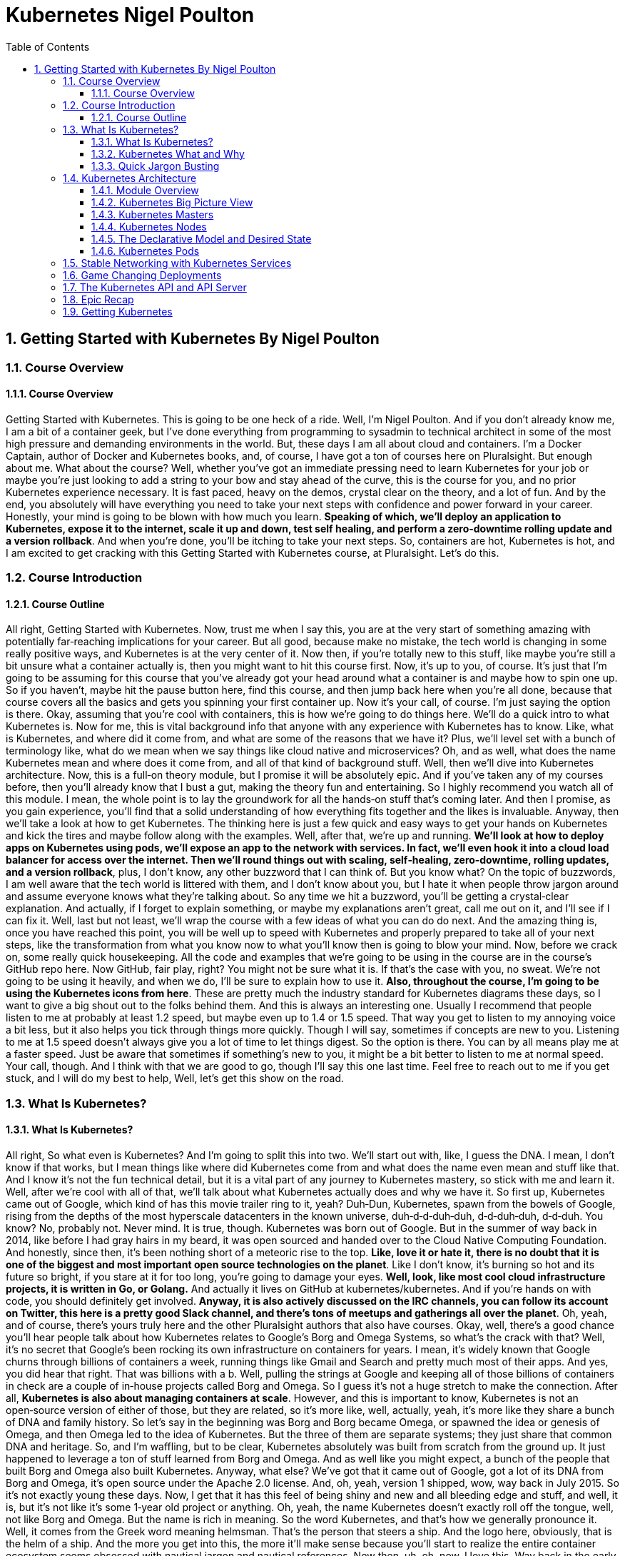 = Kubernetes Nigel Poulton
:toc: left
:toclevels: 5
:sectnums:
:sectnumlevels: 5


== Getting Started with Kubernetes By Nigel Poulton

=== Course Overview

==== Course Overview

Getting Started with Kubernetes. This is going to be one heck of a ride. Well, I'm Nigel Poulton. And if you don't already know me, I am a bit of a container geek, but I've done everything from programming to sysadmin to technical architect in some of the most high pressure and demanding environments in the world. But, these days I am all about cloud and containers. I'm a Docker Captain, author of Docker and Kubernetes books, and, of course, I have got a ton of courses here on Pluralsight. But enough about me. What about the course? Well, whether you've got an immediate pressing need to learn Kubernetes for your job or maybe you're just looking to add a string to your bow and stay ahead of the curve, this is the course for you, and no prior Kubernetes experience necessary. It is fast paced, heavy on the demos, crystal clear on the theory, and a lot of fun. And by the end, you absolutely will have everything you need to take your next steps with confidence and power forward in your career. Honestly, your mind is going to be blown with how much you learn. *Speaking of which, we'll deploy an application to Kubernetes, expose it to the internet, scale it up and down, test self healing, and perform a zero‑downtime rolling update and a version rollback*. And when you're done, you'll be itching to take your next steps. So, containers are hot, Kubernetes is hot, and I am excited to get cracking with this Getting Started with Kubernetes course, at Pluralsight. Let's do this.

=== Course Introduction

==== Course Outline

All right, Getting Started with Kubernetes. Now, trust me when I say this, you are at the very start of something amazing with potentially far‑reaching implications for your career. But all good, because make no mistake, the tech world is changing in some really positive ways, and Kubernetes is at the very center of it. Now then, if you're totally new to this stuff, like maybe you're still a bit unsure what a container actually is, then you might want to hit this course first. Now, it's up to you, of course. It's just that I'm going to be assuming for this course that you've already got your head around what a container is and maybe how to spin one up. So if you haven't, maybe hit the pause button here, find this course, and then jump back here when you're all done, because that course covers all the basics and gets you spinning your first container up. Now it's your call, of course. I'm just saying the option is there. Okay, assuming that you're cool with containers, this is how we're going to do things here. We'll do a quick intro to what Kubernetes is. Now for me, this is vital background info that anyone with any experience with Kubernetes has to know. Like, what is Kubernetes, and where did it come from, and what are some of the reasons that we have it? Plus, we'll level set with a bunch of terminology like, what do we mean when we say things like cloud native and microservices? Oh, and as well, what does the name Kubernetes mean and where does it come from, and all of that kind of background stuff. Well, then we'll dive into Kubernetes architecture. Now, this is a full‑on theory module, but I promise it will be absolutely epic. And if you've taken any of my courses before, then you'll already know that I bust a gut, making the theory fun and entertaining. So I highly recommend you watch all of this module. I mean, the whole point is to lay the groundwork for all the hands‑on stuff that's coming later. And then I promise, as you gain experience, you'll find that a solid understanding of how everything fits together and the likes is invaluable. Anyway, then we'll take a look at how to get Kubernetes. The thinking here is just a few quick and easy ways to get your hands on Kubernetes and kick the tires and maybe follow along with the examples. Well, after that, we're up and running. *We'll look at how to deploy apps on Kubernetes using pods, we'll expose an app to the network with services. In fact, we'll even hook it into a cloud load balancer for access over the internet. Then we'll round things out with scaling, self‑healing, zero‑downtime, rolling updates, and a version rollback*, plus, I don't know, any other buzzword that I can think of. But you know what? On the topic of buzzwords, I am well aware that the tech world is littered with them, and I don't know about you, but I hate it when people throw jargon around and assume everyone knows what they're talking about. So any time we hit a buzzword, you'll be getting a crystal‑clear explanation. And actually, if I forget to explain something, or maybe my explanations aren't great, call me out on it, and I'll see if I can fix it. Well, last but not least, we'll wrap the course with a few ideas of what you can do do next. And the amazing thing is, once you have reached this point, you will be well up to speed with Kubernetes and properly prepared to take all of your next steps, like the transformation from what you know now to what you'll know then is going to blow your mind. Now, before we crack on, some really quick housekeeping. All the code and examples that we're going to be using in the course are in the course's GitHub repo here. Now GitHub, fair play, right? You might not be sure what it is. If that's the case with you, no sweat. We're not going to be using it heavily, and when we do, I'll be sure to explain how to use it. *Also, throughout the course, I'm going to be using the Kubernetes icons from here*. These are pretty much the industry standard for Kubernetes diagrams these days, so I want to give a big shout out to the folks behind them. And this is always an interesting one. Usually I recommend that people listen to me at probably at least 1.2 speed, but maybe even up to 1.4 or 1.5 speed. That way you get to listen to my annoying voice a bit less, but it also helps you tick through things more quickly. Though I will say, sometimes if concepts are new to you. Listening to me at 1.5 speed doesn't always give you a lot of time to let things digest. So the option is there. You can by all means play me at a faster speed. Just be aware that sometimes if something's new to you, it might be a bit better to listen to me at normal speed. Your call, though. And I think with that we are good to go, though I'll say this one last time. Feel free to reach out to me if you get stuck, and I will do my best to help, Well, let's get this show on the road.

=== What Is Kubernetes?

==== What Is Kubernetes?

All right, So what even is Kubernetes? And I'm going to split this into two. We'll start out with, like, I guess the DNA. I mean, I don't know if that works, but I mean things like where did Kubernetes come from and what does the name even mean and stuff like that. And I know it's not the fun technical detail, but it is a vital part of any journey to Kubernetes mastery, so stick with me and learn it. Well, after we're cool with all of that, we'll talk about what Kubernetes actually does and why we have it. So first up, Kubernetes came out of Google, which kind of has this movie trailer ring to it, yeah? Duh‑Dun, Kubernetes, spawn from the bowels of Google, rising from the depths of the most hyperscale datacenters in the known universe, duh‑d‑d‑duh‑duh, d‑d‑duh‑duh, d‑d‑duh. You know? No, probably not. Never mind. It is true, though. Kubernetes was born out of Google. But in the summer of way back in 2014, like before I had gray hairs in my beard, it was open sourced and handed over to the Cloud Native Computing Foundation. And honestly, since then, it's been nothing short of a meteoric rise to the top. *Like, love it or hate it, there is no doubt that it is one of the biggest and most important open source technologies on the planet*. Like I don't know, it's burning so hot and its future so bright, if you stare at it for too long, you're going to damage your eyes. *Well, look, like most cool cloud infrastructure projects, it is written in Go, or Golang.* And actually it lives on GitHub at kubernetes/kubernetes. And if you're hands on with code, you should definitely get involved. *Anyway, it is also actively discussed on the IRC channels, you can follow its account on Twitter, this here is a pretty good Slack channel, and there's tons of meetups and gatherings all over the planet*. Oh, yeah, and of course, there's yours truly here and the other Pluralsight authors that also have courses. Okay, well, there's a good chance you'll hear people talk about how Kubernetes relates to Google's Borg and Omega Systems, so what's the crack with that? Well, it's no secret that Google's been rocking its own infrastructure on containers for years. I mean, it's widely known that Google churns through billions of containers a week, running things like Gmail and Search and pretty much most of their apps. And yes, you did hear that right. That was billions with a b. Well, pulling the strings at Google and keeping all of those billions of containers in check are a couple of in‑house projects called Borg and Omega. So I guess it's not a huge stretch to make the connection. After all, *Kubernetes is also about managing containers at scale*. However, and this is important to know, Kubernetes is not an open‑source version of either of those, but they are related, so it's more like, well, actually, yeah, it's more like they share a bunch of DNA and family history. So let's say in the beginning was Borg and Borg became Omega, or spawned the idea or genesis of Omega, and then Omega led to the idea of Kubernetes. But the three of them are separate systems; they just share that common DNA and heritage. So, and I'm waffling, but to be clear, Kubernetes absolutely was built from scratch from the ground up. It just happened to leverage a ton of stuff learned from Borg and Omega. And as well like you might expect, a bunch of the people that built Borg and Omega also built Kubernetes. Anyway, what else? We've got that it came out of Google, got a lot of its DNA from Borg and Omega, it's open source under the Apache 2.0 license. And, oh, yeah, version 1 shipped, wow, way back in July 2015. So it's not exactly young these days. Now, I get that it has this feel of being shiny and new and all bleeding edge and stuff, and well, it is, but it's not like it's some 1‑year old project or anything. Oh, yeah, the name Kubernetes doesn't exactly roll off the tongue, well, not like Borg and Omega. But the name is rich in meaning. So the word Kubernetes, and that's how we generally pronounce it. Well, it comes from the Greek word meaning helmsman. That's the person that steers a ship. And the logo here, obviously, that is the helm of a ship. And the more you get into this, the more it'll make sense because you'll start to realize the entire container ecosystem seems obsessed with nautical jargon and nautical references. Now then, uh, oh, now, I love this. Way back in the early days, Kubernetes was provisionally named Seven of Nine, which, if you know your Star Trek, you'll know that Seven of Nine is a rescued Borg drone. Link to Borg? Well, copyright laws put a stop to that ever being a thing. But the seven spokes in the logo here are a tip of the hat to Seven of Nine, which is a pretty nice touch, in my book. Anyway, look, time is important. So the last thing I'll say before moving on is that you'll often see Kubernetes shortened to this, pronounced as K8s, the idea of being the number 8 here replaces these 8 characters in between the K and the s. And that's it. And look, I know some of it might feel a bit like waffle, and you might be wondering if you really need to know this. But like I said at the start, I really think you do. There are no Kubernetes experts out there that don't know all of this. That all said, though, there's no point knowing this fluffy and admittedly less important stuff if we don't know the more important stuff as well. So next up, what actually is Kubernetes, and what does it do?

==== Kubernetes What and Why

Okay, what is Kubernetes, and why on earth do we have it? Now like I said in the intro, I am assuming at this point you know a bit about containers. If you don't, I highly recommend you take this course here. What I'm also assuming is you've got an idea of some of the challenges that containers bring, as well as many of the impacts that they're having on how we think about the data center and its resources. Well, generally speaking here, containers make our old scalability challenges seem pretty laughable, and I'm putting that mildly. I mean, we've already talked about Google's billions of containers a week madness. But I know, I know. I'll hold my hands up straightaway and say, yeah, Google is Google. And true, the vast majority of companies are about as much like Google as I am like Cristiano Ronaldo on a football pitch, so not even remotely similar. Well look, it is true that if your legacy apps had tens or hundreds of virtual machines, there's a pretty solid chance that your modernized containerized apps are going to have thousands of containers. And if that's the case, I can tell you right now you're going to need something to help you manage them. Well, say hello to Kubernetes. Now another thing I want to mention is that we've kind of abandoned this traditional view of the cloud and of your data center as a collection of computers in favor of the more powerful idea that the cloud or your data center is a computer like a giant one. So if we look at a computer, and I'm keeping it high level, but it's got processing cores, high speed memory, slower persistent storage, and networking. And for the most part, application developers are not bothered which CPU core, for instance, or memory DIMM that they're application is using. We just let the operating system look after all of that. And you know what? It works an absolute treat, and the world of application development thrives on this principle. So it's only natural to take it to the next level and treat your cloud or your data center in the same way. So what am I saying? Well, instead of caring which VM or compute instance to run all of your application bits and pieces on, instead of that, let's have something like a cloud OS to take care of all of that for us. Well, I'm sure you get this. Say another hello to Kubernetes. So what I'm saying is we can basically say hey, Kubernetes, I've got this app, and it consists of whatever, these different services. And you know what? Just run it for me, please. And Kubernetes does that. It goes away and does all the hard stuff for us. Now, I don't know, if you like analogies, it's a bit like sending packages via a courier service. So in that situation, we pack up whatever we're sending, obviously according to the courier's packing specifications, we label it with some information, and we just hand it over to the courier, and that's us done. All the decisions of which routes to use or routes and which planes and highways and all that kind of jazz, all outsourced to the courier. *Well, it's kind of the same with Kubernetes. We package our apps as containers, describe them in a declarative manifest, and just give it to Kubernetes. Then, of course, behind the scenes, Kubernetes does all the hard work of look whatever, deciding what nodes to run stuff on and how to pull and verify images and start containers and attach to networks and all that complexity*, right? I'm not bothered. Kubernetes just takes care of it. And as we'll see as we crack on with the course, it is a beautiful thing. Now we're super high‑level right now, but yeah, that's pretty much it. *Kubernetes is the leading tool for managing containerized applications at scale, what we sometimes call, here we go, cloud‑native microservices apps*. And on that note, I am fully aware that there are a ton of buzzwords in the industry, and they can be confusing. So next up, we're going to define what exactly is a cloud‑native microservices app.

==== Quick Jargon Busting

Okay, let's do this, and it's going to be quick. Back in the day, like before I had gray hairs in my beard, we built applications as monoliths. In fact, that's probably what gave me the gray hairs. Anyway look, a *monolith* is just techno jargon for a massive honking application with all of the code and clevers bundled into a single giant program. Well, that model had its issues, and it is being replaced by cloud‑native microservices apps. Only and actually let me flip that, and I'll mention the microservices bit first. So the monolithic app did lots of different things, maybe reporting, logging, authentication, inventory, you name it. It just all happened to be built and shipped as this single monolithic unit. Well, each of those little different things that it did is called an application service or just service for short. Well, microservices just takes all those different services and breaks them out into their own little apps, hence the name microservices. Now the overall application experience is the same. I mean, it's the same features as before. They just happen to be a lot more loosely coupled in this model. Now on the positive side, each of these little microservices can be developed, built, and shipped independent of all of the rest. Plus, they can be scaled independently, updated, and even patched independently. The overall model just offers way more flexibility. But I'll be honest, there can be a cost in complexity. I mean, keeping all these things connected and talking and even keeping the different development teams talking and on the same page, well obviously that's going to have its challenges. *But in a nutshell, that's microservices. Now the cloud‑native bit, that means it's all scalable, dynamic, loosely coupled via APIs. But really importantly, it means it can run anywhere. So I always stress this. Cloud native does not mean an application that will only run in the public cloud. In fact, I'd even say a core tenet of cloud native is the ability for an application to run anywhere that you have Kubernetes. So that can be a public cloud, of course, it can be a private cloud, or even a more traditional cluster of Kubernetes nodes in your own on‑premises data center. So cloud‑native apps run anywhere that you have Kubernetes*. And you know what, that'll do for now. If you feel like you need more detailed information, go and check out this course. Now then, look. If some of this seems a bit out there and, I don't know, maybe you're like, what is this guy on about? Trust me. Stick around because I promise you, by the end of the course, you'll be like it all makes total sense to me now. Okay, well, I'll tell you what. Time for a quick disclaimer. Kubernetes and the cloud are both moving frighteningly close to the speed of light. And if you snooze, you'll lose. So crack on with the course, get on the Slack channel, get along to a local meet up, reach out to me. But most importantly, crack on with the course and then get your hands dirty and just play with it. It is a skill that will pay you huge dividends in the future. Anyway, look. Next up, this is where the real learning starts. Next up, we're going to dive into Kubernetes architecture. And I'm telling you, you're going to love it.

=== Kubernetes Architecture

==== Module Overview

Okay, this is the good stuff. And I hope you're excited because at the end of this module, you will absolutely know the major components of both a Kubernetes cluster and how it manages apps. Anyway, here's the plan. We'll start off with a view from 100,000 ft because I think it's really important to have a proper big picture view of everything before we dive in deeper. Anyway, once we've got that bigger picture, we'll start looking at things a bit closer. Maybe, I don't know, 50,000 ft or whatever. But we'll start out with the infrastructure bits first, so masters and nodes. Then, we'll switch tack a bit, and we'll look at the bits of Kubernetes that we use to deploy and manage apps. And seeing as how Pods are the most fundamental and atomic unit of scheduling work on Kubernetes, we'll start out with those first. Then, we'll look at how we expose apps on the network with services, and we'll look as well at how Kubernetes deployments let us do cool and important stuff with our apps, things like scaling and rolling updates and version rollbacks. And I know we haven't even started, and I'm already throwing the buzzwords around, but don't worry. We'll explain every one of them as we crack on with the course. And we'll finish up with a quick chat about what the heck the Kubernetes API is and the API server. Oh, and of course, we'll wrap the module up with a quick fly‑by recap. It'll be a great way to tell whether you grasp the concepts we've covered so far, so don't skip that out. Now, okay, go on then. One last thing before I go. This is a getting started course here so we're not going to be covering everything that Kubernetes can do. I mean, not even close. But we absolutely will cover more than you need to get on your feet and taking your first steps. You're going to love it honestly. So listen, get a pen and paper, flip yourself into learning mode, and let's get our heads around the big picture architecture stuff.

==== Kubernetes Big Picture View

So at the highest level, Kubernetes is an orchestrator of microservices apps, and like we said a minute ago, microservices app is just a fancy tech word for an application that's made up of lots of small and independent services that work together to create a useful application. And, yeah, that's fine, right, but what is this orchestrator buzzword? Well, tell you what, let's draw a picture. In fact, actually, as I hate PowerPoint, let me just steal one from one of my Docker courses. Okay, here we go. In the real world, a football team or a soccer team, right, depending on where you live in the world, is made up of individuals. Now, no two are alike, and each one has a different skillset and a different role to play in the team. So, maybe some sit back and defend, some push forward and attack, some are great at breaking down plays, some are creative, some are quick, you know the score. Forgive me, that was bad, the score. Anyway, right, the point is, there's a bunch of individuals with different skills and abilities. Well, along comes the coach, and she or he gives everyone a position and a responsibility. Basically, they organize all of these individuals into a team, and we go from this absolute mess here to this average formation, something that at least looks like it's got a fighting chance of winning a game. Well, you know what, as well as that, the coach also makes sure everyone sticks to plan, so holds the formation and does their job. Plus, they replace injured players and make other on‑the‑fly decisions as they react to a constantly changing situation. Well, guess what, and I'm not kidding here, but microservices apps in the Kubernetes world, they are just like that. Seriously, stick with me, okay. We start out with an app made of multiple services, each packaged as a container, and we're massively high level at the moment, right, but each one is different with a different job in the overall app. So we've got, like, load balancers, web servers, logging, the whole picnic. And Kubernetes comes along, a bit like the coach in the football analogy, and organizes everything into a useful app, so on the right networks and ports, and with the right secrets, credentials, you name it. And what we end up with is a useful app made up of lots of small, specialized parts, and we call this what Kubernetes is doing orchestration, so it's orchestrating all of these pieces to work together, kind of as a team. There you go, told you. Anyway, look, I know big pictures are easy, so how do we actually make this happen?

#High Level. How it Works. Commit to Memory#

image::nigel-poulton-k8s/k8s-architecture.png[]

Well, we start out with an app, and we package it up and give it to the cluster, the cluster being Kubernetes and being made up of one or more masters and a bunch of nodes.

So let's just say the masters are like the brains of the cluster, like they're always making the scheduling decisions and things like that. And, I don't know, if you're like me and you like to try and sound intelligent, then the stuff that runs on the masters make up what we call the cluster control plane. Very intelligent sounding. Anyway, look, it's just clever talk for the stuff that monitors the cluster, makes the changes, schedules the work, responds to events, all of that jazz, right. It is all done by the masters that we sometimes call the control plane.

Well, the nodes then are where we run our user or our business applications. And, of course, they do stuff like report back to the masters and watch for new instructions. Now, look, we're in kindergarten right now. It really looks like this. I love the detail and we'll cover it all later, but I think for now this is enough. That's our physical infrastructure stuff, masters and nodes.

#*But, at the start we said something like, we package the application and give it to the cluster. So to do that, we take our app code and containerize it, like make it run as a container. Well, then we wrap that in a pod, seeing as Kubernetes needs containers wrapped as pods, detail to come later. But then if we want things like scaling and self healing, we further wrap that pod inside a deployment*#. Head‑spinning stuff, yeah? Don't worry, though, you're not supposed to understand it all yet. I mean, look, if you do, magic, but if it's all feeling a bit much, don't worry, stick around, it is early days yet, and I'm just seeding ideas for later.

For now, *I'm just going to say we define all of this kind of stuff in Kubernetes YAML file, which is basically just a way to describe what the app should look like to Kubernetes, so things like what container image to use, and what ports and networks, how many replicas, all of that kind of stuff, in a file. We then give that file to Kubernetes on the master here, and the master makes a persistent copy as a record of intent, and goes to work making it all happen, and it's incredibly powerful*. Well, you know what, look, that's the 100,000‑foot view. Should we start digging a bit deeper? Heck, yeah, let's do it.

==== Kubernetes Masters

TIP: For now don't stress too much about it. Just highlight what is important and keep moving.

Okay, masters. Now, on the terminology front, like we've said before, we quite often *call the masters the control plane*. So, masters, head nodes, control plane, it is all just jargon for the same thing, brains or the intelligence of the cluster. Now, as the masters are effectively in charge of running the cluster, you can guess it's kind of important that they're always available. *So, multi‑master control planes are most definitely a thing. In fact, you should never deploy Kubernetes to production without a highly‑available multi‑master control plane*. Now, Kubernetes is cool and all, but it doesn't change the normal rules of high availability. So, you pick an odd number, and you most definitely stick them in different failure domains that are connected by fast, reliable networks. I mean, sticking them all in the same data center rack under the same dodgy air con unit, that is an automatic nomination for a Darwin Award, and you should, at the very least, expect to lose your job. *Now, on the topic of how many masters to have in your H/A config, for the most part, three is the magic number*. Five is an option, though if you're really paranoid, but going more than five, that can start to increase how long it takes the cluster to reach consensus. Which, if you're not familiar with consensus, just think about being out in a group and deciding where to eat. If there's three of you, it's easy, right? But if there's like 23 of you, you probably spend half the night trying to decide, and it's not massively different with cluster consensus.

So, three is the magic number for most people. Five's good if you need a bit more resilience, and one is better than two, actually. So, yeah, wait a minute. One is better than two? Oh, yeah, well, let me explain. This comes down to avoiding a condition called *split brain and deadlock*. So, imagine a control plane here with four masters, and if the network between them goes down or partitions like this, we've got a deadlock. So, all four knew there used to be four, but none of them can reach more than two, which is a problem because if none of them can be sure that they can communicate with the majority, then the cluster goes into read‑only mode. I mean, look, your apps will continue to work, but you won't be able to change or update anything. Now, if you had three masters in this scenario, then this side over here knows it has a majority. So it'll elect a leader, and the cluster carries on at full throttle with this one over here, obviously knowing it does not have a majority. But, this is a rabbit hole. I mentioned leaders. So, despite the fact that multi‑master H/A control planes are a thing, *Kubernetes operates an active‑passive multi‑master model. So, loaded jargon there, right*? This is just where only one master is ever actively making changes to the cluster. We call that one the leader, then the others are followers, and they proxy any connections or requests across to the leader. Then, of course, yeah, if the leader goes down, then these followers come together and elect a new leader. *Anyway, right, if you're building your own cluster, you need one or more Linux machines to run your masters*. Now a couple of things to mention. They do need to be Linux machines, by the way, yeah, but they can be pretty much anything anywhere. Like Kubernetes couldn't care less if they're bare metal physical servers in your on‑prem data center or virtual instances in the public cloud. So long as you use a modern version of Linux and you connect them with good, reliable networks, then Kubernetes is cool with it. Now, the other thing to note is that every master actually runs a bunch of smaller services that's each responsible for a single control plane feature. It's microservices, yeah. Now, as things stand, every master runs every master component. So, an H/A setup with three masters, then all three are running every control plane service. Now then, in a cluster that you build yourself, you get to choose how many masters, and where they get located, and all of that goodness. But in a hosted Kubernetes platform, the masters are hidden from you, and they're out of your control. So, let me back up for a second. *Hosted Kubernetes is where your cloud provider runs Kubernetes for you as a service*. You basically get an API endpoint, and the mechanics of how the control plane is built, and all the performance, and the H/A, and sometimes even the upgrades and the likes are taken completely out of your hands. It's a service, right? So, you must understand, in this situation, you are making a conscious decision to outsource your Kubernetes control plane to your cloud provider, and for a fee, of course. But, in return, you get a so‑called production grade cluster with pretty much zero effort on your behalf. And for a lot of people, it is a great model. *So, Google Kubernetes Engine, GKE, and Azure Kubernetes Service, AKS, and AWS Elastic Kubernetes Service, EKS, are the big ones, right*? But loads of others exist. Now then, it is generally considered a good practice not to run user or business applications on the masters. And in fact, if you're using a hosted Kubernetes service, you've got no choice in the matter because you can't even see your access to masters. But, yes, generally speaking, you should run user apps on the nodes or the worker nodes and leave the masters to concentrate solely on looking after the cluster. It's about lines of demarcation, and you know what, it keeps things clean and simple.

image::nigel-poulton-k8s/cloud-cluster.png[]

So, tell you what, after all that blabber, let's look at the specialized bits that make up the master.

image::nigel-poulton-k8s/k8s-api-server.png[]


And first up is the API server, and this is a biggie, right, as this is the gateway to the cluster. In fact, actually, it's the only master component that anything should be talking to. So, when we issue commands to the cluster, yeah, we're sending them to the API server. But even cluster nodes and the apps that are running on the cluster, if they need to communicate with anything on the control plane, they come in through the front door just like the rest of us by talking to the API server. In fact, you know what? Even the different bits of the control plane here, so all the different control plane services, when they talk to each other, they do it via the API server. Well, okay, like all good things these days, it exposes a RESTful API over a secure port, and it consumes JSON and YAML. And in the case of us as users deploying and managing apps, we send YAML manifest files describing our apps to the API server. The API server authenticates, authorizes, and validates it, and then it instructs the other control plane features to deploy and manage it.

---

image::nigel-poulton-k8s/cluster-store.png[]

---

Oh, okay. Alright, next up, the cluster store. Now first up, this is the only persistent component of the entire control plane, right? And, as the name suggests, it is where the config and the state of the cluster itself, as well as any apps running on it gets stored. Now, right now, it's based on the etcd distributed NoSQL database. Those words again, gosh. Now, you can swap it out for something else if you want, but that's a pretty advanced thing to do. Anyway, look, it is super critical to cluster operations, and you know what? In large, busy clusters, it's probably going to be the first thing that's going to come under pressure. And believe me, that's no disrespect to etcd. It's just a fact that doing distributed databases at scale when there's lots of changes going on is hard. So, okay, if you plan or expect your clusters to be large and busy, like lots of change going on, then you will definitely want to look at splitting out the cluster store bit onto their own set of highly‑available infrastructure. Oh, and, of course, you should have things in place for backup and recovery and be regularly testing them.

---

image::nigel-poulton-k8s/kube-controller.png[]

---

Alright, what next? Oh, yeah, the controller manager. So, this is like a controller of controllers, if you will, a bit of a mini monolith, actually. Anyway, look, inside of it, we've got a bunch of controllers that are each responsible for something different. So, there's like a node controller in charge of nodes, yeah. A deployment controller in charge of deployments, endpoint controllers, namespace controllers. There's pretty much a controller for everything in the cluster. And you know what? We'll be looking into this in more detail in a second, but each one basically runs as a reconciliation loop, watching the bits of the cluster that it's responsible for and *looking for changes with the aim of the game being to make sure that the observed state of the cluster matches the desired state*. And right now, like we said, they're all managed by the overall controller manager. Well, last but not least, we've got the scheduler. This watches the API server for new work, applications, yeah, and it assigns it out to nodes.
---

image::nigel-poulton-k8s/kube-scheduler.png[]

Only, we are doing it a huge injustice because it's actually pretty complex, and it has to chew on a lot of things when making scheduling decisions, so things like affinity and anti‑affinity, constraints, taints, resource management. The buzz words I know, but the point I'm making is there's quite a lot for the scheduler to consider. But you know what? That's enough for now, right?


The masters or the control plane are the brains of Kubernetes. #*Commands and queries come into the apiserver here, usually via the kubectl command line tool. Well, they get authenticated and authorized, and then, well, let's say it's a command to deploy a new application. The desired state of the app gets written to the cluster store as a record of intent, yeah, and the scheduler farms the work out to nodes in the cluster. Okay, brilliant. Once that's done now, various controllers sitting in watch loops, observing the state of the cluster, and making sure that it matches what we've asked for, and that is the crux*#. Now, there's loads more detail and plenty of examples coming as we crack on with the course. Right now, though, let's go and take a look at worker nodes.

==== Kubernetes Nodes

image::nigel-poulton-k8s/kubelet.png[]

Okay, well, straightaway we can see that nodes are a bit simpler than masters. So there's basically three components that we care about, *kubelet, the container runtime, and the kube‑proxy*. So first up the kubelet, and let me be really clear about this. The kubelet is the main Kubernetes agent that runs on every cluster node. In fact, we sometimes use the terms node and kubelet interchangeably. Anyway, you start with a Linux or Windows machine because, yes, nodes can be Linux or Windows these days. But they can be physicals, VMs, cloud instances, you name it. You just install the kubelet. This registers the machine as a node in the cluster and effectively adds its CPU, RAM, and other resources to the overall cluster resource pool. Net net, the scheduler can intelligently assign work to the node. Now speaking of work, and we'll get to this shortly, but work on a Kubernetes cluster comes in the form of pods and detail to come remember. But right now, just think of a pod as one or more containers packaged together as a single deployable unit. Well, it's the job of the kubelet to constantly watch the API server on the master for any new pods assigned to it. When it sees one, it pulls the spec and it runs the pod. But it also maintains a reporting channel back to the API server to keep the masters in the loop. No pun intended, right? Remember control loops. Anyway, it's the kubelet's job to keep the masters appraised of the state of the cluster and any running apps. Okay, well, we said that the kubelet runs pods and that pods are one or more containers, meaning if we strip everything away, it's all applications running in containers. Only Kubernetes and the kubelet don't know how to run containers. They don't know how to pull image layers or talk to the OS kernel and build and start containers.

---

image::nigel-poulton-k8s/container-runtime.png[]

---

So for all of that stuff, it uses a container runtime. Now in the beginning, this container runtime was always Docker, and quite often it still is. But this whole component is actually plugable via something called the Container Runtime Interface or CRI. So to cut a long story short, for the most part, this container runtime that's got all the smarts on how to start and stop containers and the likes, for the most part, it's going to be Docker or containerd. But it's plugable, and there's plenty of others out there that support Kubernetes and the CRI. In fact, as a homework assignment, grab a notepad or something because I recommend that you Google gVisor and Kata Containers. Now look, other container runtimes exist, but these are a couple that'll give you a decent idea of some of the features and differences between the different ones out there. That all said, whichever container runtime you use, they are what takes care of the low‑level sort of stop and start container stuff. Sweet.

image::nigel-poulton-k8s/kube-proxy-1.png[]

Well, the last piece of the node puzzle is the kube‑proxy, and *this is like the network brains of the node*. So for one thing, it makes sure that every pod gets its own unique IP. And yes, that is one IP per pod. *So if you're running multi‑container pods, so pods with multiple containers in them, all of those containers share the pod single IP*. Now I may be getting ahead of myself a bit here, but this means you're going to have to use ports if you want to reach individual containers inside the same pod. But like I say, I'm getting ahead of myself. Though, actually, you know what? Yeah, let's do that. Let's get a bit ahead of ourselves.

image::nigel-poulton-k8s/kube-proxy-2.png[]

---

image::nigel-poulton-k8s/kube-proxy-3.png[]

---

So the kube‑proxy does lightweight load balancing across all of the pods behind a service. I can tell I'm going to regret this already, right? So a service is a way of hiding multiple pods behind a single stable network address, a bit like a load balancer. So let's say we've got a bunch of web pod servers here, and they're all talking to a back end down here. Only we put the back end behind the server, so a single IP and the likes. Well, we configure the front end to talk to the service, and the service balances incoming requests across all pods behind it down here.

Well, the kube‑proxy plays a major role in load balancing that traffic. And you know what? I reckon that's nodes. So the kubelet is the main Kubernetes agent on every node. It registers the node with a cluster, and then it watches the API server on the master for new work assignments. Sitting next to it is a container runtime that does all the heavy lifting of building and starting containers. And for the most part, we said that's going to be containerd or maybe Docker, but others do exist. Now, oh actually, yeah. While there's work running on the node, it's the job of the kubelet to maintain a reporting channel back to the control plane. But then last but not least, there's the kube‑proxy, which does all the networking magic.

But there's actually something else, and this might blow your mind. I know what did with mine when I first saw it. And we'll talk about it actually a little bit more in the getting or installing Kubernetes section when we cover hosted Kubernetes. But for now, you need to know that some *cloud services provide nodeless Kubernetes*. So that is Kubernetes without any nodes. So yeah, nodeless Kubernetes. And if you're like me, you'll be like you what? How is that going to work? I mean, I've just spent the last few minutes telling you that nodes are where business apps actually run. Well, a lot of cloud platforms these days already have a hosted container platform, so a service where you just run container workloads and you don't have to spin up any VM instance or anything like that to run your workloads on. You literally just have a containerized workload, and the cloud runs it for you. And from a developer and an admin perspective, it can be a pretty sweet. You literally forget all about that low‑level infrastructure stuff, and you just let your cloud provide a service to run your work. And of course, you only pay for what you run. So no more paying for nodes when they're not running any work on them. Well, as I'm suggesting, some clouds provide that for Kubernetes. You post your app configuration in standard Kubernetes YAML files to your Kubernetes API server on their cloud, and the cloud just runs them. And it most definitely can be brain melting stuff, right? But if it is hurting your head, put it on your shelf for now. We'll come back to it when we look at how to build Kubernetes. Oh yeah, good stuff. Well, I reckon that's the clustery sort of infrastructure bit done, and we're about to flip our attention to the stuff that actually runs our applications. But I want to do kind of a halftime show first on desired state and the declarative model of Kubernetes users because, let me tell you, this is absolutely vital to Kubernetes and all this cloud‑native microservices stuff. So here goes.

==== The Declarative Model and Desired State

Right, like I said, I want to stress the absolutely fundamental nature of two things in Kubernetes, like without these, Kubernetes is nothing. Well, I am talking about the declarative model, and the concept of desired state. So, first and foremost, Kubernetes operates on a declarative model; I love it, jargon, but all this means at a high level is that we give the API server a manifest file that describes an end state. Now, for us, that's going to be what we want the cluster and our apps to look like, and we call this end state desired state. Now then, it's important to understand this manifest is not a long list of commands to run to get to the desired state. No! It is a description of what things should look like. Now, I don't know how clear that is, right, but it will become clear as we crack on. For now, we post that manifest or the desired state, yeah, to the API server. Then, it's up to Kubernetes to do whatever is necessary to get us to that desired state or end state, yeah? Well, look, maybe a quick, cheesy analogy. It's a bit like getting a building contractor in and saying, right, we want, I don't know, a new kitchen at the back of the house. We want it to be open plan to the eating area, and let's hook it into the under floor heating. We want a load of glass on the south‑facing wall overlooking the garden. We want a door to the garage. I don't know, we want a big island in the middle, and you know what? Let's have a roof garden on the top as well, right? I'm just making this up, right? But it's pretty high level, and it's describing what we want, desired state, yeah. Well, what it is not doing is saying, okay. knock down this load‑bearing wall here and slap a steel support beam in, and dig a foundation of like 3 feet deep or whatever, we'll have 30 courses of bricks on a double‑skinned wall with pins every, like 18 inches. We'll have 25 ml pipes for the under floor heating; blah, blah, blah, blah, blah, blah, blah. It's not saying any of that. It's just describing what we want. In fact, long job lists like that are what we call the imperative way. Anyway, look, that analogy only goes so far, right, but you get the point. You describe what you want the cluster or the app to look like, and Kubernetes takes care of all of the hard work of, I don't know, choosing which node to run stuff on, pulling and verifying images, starting containers, building networks, protecting secrets, all of that jazz. We don't have to care about that. *We know what we want, yeah? But we don't want to care about how to get there*. *Now, this method of describing desired state is called the declarative method*. So you're declaring what you want. The method, like we said, of providing long lists of commands and actions to perform, is called the imperative method. Now, while Kubernetes does actually support both, it strongly prefers the declarative method, as do I, and you'll see why soon. Anyway, right, look, to do all this declarative stuff, we post manifest files to the API server that describe the desired state of applications in the cluster. It's a record of intent, yeah, and that's good and all; only, after things are up and running, things can still go wrong, or maybe something changes, yeah, and when that happens, it is totally possible for the actual observed state of the cluster to vary your drift from that desired state. Who knows? I mean, maybe a node fails, or maybe even we intentionally change the desired state. *The point is, any time observed state diverges from desired state, Kubernetes gets all panicked, like, ah, this is not right, I must reconcile*! And it doesn't rest until observed state is back in sync with desired state. So what you've got is what you want. Now, maybe a quick example. Let's say we've got a desired state that says we always want three instances of a web front end Pod running, and right now we've got three nodes with one of those three Pods scheduled to each, and that's magic, right? We want three and we've got three. So Kubernetes is all relaxed and chilling out. But, what if, horror of all horrors, one of those nodes goes down? Well, desired state still says three Pods, please, but observed state is like, uh‑oh, only two Pods. And I'm telling you, this is like torture for Kubernetes, because Kubernetes is obsessed about observed state matching desired state. So, it leaps into action and fires up another Pod on one of the two surviving nodes, or maybe it brings up a new node, and it puts the Pod on there. The point being, observed state is brought back into sync with desired state, and Kubernetes can chillax again. And look, I totally get that that probably sounds simple, but I'm telling you, it is outrageously powerful, and it's at the very core of how Kubernetes operates. So make sure it sinks in. We never interact imperatively with Kubernetes, or we shouldn't, right? *We give it a declarative manifest that describes how we want the cluster and our apps to look. This forms the basis of the cluster's desired state, it all gets persistently stored in a cluster store, and the work gets scheduled to the cluster. And boom! Desired state is both recorded and implemented*, but then in the background, the control planes running all of these controllers that are basically reconciliation loops, constantly checking that the current observed state of the cluster matches the desired state, and when the two match, it's all peace and bliss, but when they don't match, it is all hands on deck until they do. But, I mean, all Kubernetes hands on deck, yeah, because the whole point is, Kubernetes does this without even involving us, and with that firmly stored in our heads, let's go and look at the most fundamental unit of working Kubernetes, the mighty Pod.

==== Kubernetes Pods
Right. In the VMware world, the atomic unit of deploying is the virtual machine; in the Docker world, it's the container. Well, in the Kubernetes world, it's the Pod. Now let's be 100% clear about this. *Yes, Kubernetes runs or orchestrates containers, only those containers must always run inside of Pods*. So thou canst not deploy a container directly onto Kubernetes. You see, a container without a Pod in Kubernetes is a naked container, and Kubernetes has pretty strict views on the nudity. Now, obviously, I'm kidding, and I don't know, maybe I'll edit that out. I just thought maybe it will help you remember. Now anyway, look, you can absolutely run multiple containers in a single Pod, and in fact, you'll do this a lot as you increase in your experience and your skill. In fact, look, I've got this course here that goes into all of that in glorious depth, right? So maybe take a note of the name of that course when you want to take your skills further, and I know, literally the longest name ever for a course, yeah? Don't ask. *Anyway, what is a Pod? Well, at a really high level, it's just a thin wrapper that Kubernetes insists every container needs, but more technically speaking, a Pod is a shared execution environment. So let's unpick that. An execution environment is basically a collection of things that an app needs in order to run. So maybe an IP address in a network port, and a file system, and I don't know, some shared memory. Well, every Pod gets an execution environment, or actually, every Pod is an execution environment*. *Then, the containers running in it share that environment. So if you do happen to be running multiple containers in a Pod, they all share the Pod's environment*. *So I don't know, let's say you have two containers in a Pod. They both share the Pod's IP, so they have the very same IP address, which means if you want to connect to either of them from the outside, because they're both on the same IP, you're going to have to map to them using unique ports*. *And as well, inside of the Pod, if those containers need to talk to each other, they can use those same unique ports over the Pod's localhost interface*. Look, the same obviously goes for volumes and everything else, yeah? All containers in the same Pod share the same resources. So if you've got a use case where two containers need to share maybe the same volume, or maybe the same memory, yeah, go ahead, whack them in the same Pod. However, right, if they don't absolutely need to be tightly coupled like this, then stick them in separate Pods and loosely couple them over the network. And I'll say, for the most part, that's what you're going to do, because running two containers in the same Pod is usually for specialist use cases.

image::nigel-poulton-k8s/pods-containers.png[]


Well, let me be extra crystal clear about something here, right? The unit of scaling in Kubernetes is the Pod, so if you want a scale part of your app, you do it by adding and removing Pods. Like you never scale by adding more of the same containers to an existing Pod. No, that's not how it works. You want to scale up part of your app? Add more Pods. Want to scale it down? Remove Pods. So multi‑container Pods are for two different, but complementary containers that need to be intimate.

image::nigel-poulton-k8s/scaling-pods.png[]

In fact, a really common example these days is a #*service mesh*#, which at a high level, typically injects an additional container into every Pod deployed to a cluster. It's then the job of this injected service mesh container to sit in between the main app container and the network, so that it can do things like encrypt and decrypt traffic coming in and out of the Pod. Plus, it connects both telemetry and does other cool networking stuff. Point being, though it is all done by injecting an additional container into a regular application Pod for the purposes of providing enhanced services. So, a different, but complementary container that augments the main application container. Well, let's tie this back to the idea of Pods being atomic, and again, there are two things I want you to know here.

*First up*, Pod deployment is an atomic operation, so it's an all‑or‑nothing job, and by that, right, I mean that the Pod only shows up and running and available for service once all of the containers in it are up and running. So it's never going to show as ready and start accepting connections while maybe only some of its containers are up.

[.line-through]#Well, the *second thing* I wanted to mention, now I remember, I nearly forgot;# the second thing is that containers in a Pod are always scheduled to the same node, and that makes sense, yeah? Remember, we've just said it is a shared execution environment. So shared IP volumes, all of that stuff, which would be kind of difficult if it was distributed over multiple nodes. So, yeah, scheduling Pods is an all‑or‑nothing atomic operation to a single node, just like a VM, actually, yeah.

Now as well, Pods are mortal, they're born, they live, and they die, and that's it. There's no Lazarus coming back to life fantastically going on, right? And I will say, that's even true when we're deploying Pods through high‑level controllers like a deployment that does self‑healing. See, in those cases, and look, I'm getting ahead of myself again, but the deployment controller spins up a new Pod identical to the one that just died. It's not the dead Pod brought back from the other side; it is a brand new Pod that just happens to look, smell, and feel identical to the one that failed. So Pods, they're atomic and mortal. I love the lingo. Now for the most part, we deploy Pods via some higher‑level controller, like a deployment or a stateful set, because these bring the really useful stuff like scaling and self‑healing, and maybe ordered startup and persistent network IDs, and we'll cover some of these later in the course, so don't stress. But it does beg the question, like if Pods don't bring anything obviously valuable over and above a standard container, like we've just said, they don't self‑heal or scale, right? Then why do we bother with them? Why don't we just deploy containers? Well, it's good question, actually. No, I'm just kidding. See, Pods let Kubernetes do a bunch of accounting and management‑type stuff. So, for example, right, they're a great way to annotate and label apps with custom metadata that Kubernetes plus other applications can then use to add value. As well as that, though, they're are a great way to apply policies and things like resource constraints and requirements. So, no, Pods don't bring any of the blockbuster features of scaling and rolling updates and stuff, but they do allow Kubernetes to augment containers in plenty of useful, almost behind‑the‑scenes ways, yeah? Well look, remember, we're covering the theory here. We've got plenty of examples coming up that put all of this theory into practice. However, let's flip gears a little bit now, and we'll take a look at what Kubernetes service objects bring to the networking party.

=== Stable Networking with Kubernetes Services
So we've got applications, and we said that in a Kubernetes world, they're going to be made up of containers running in Pods. But, we just learned that Pods are mortal and can die. And even if we bolster them with high‑level controllers that replace them when they die, any new Pods arrive with new IPs, which is obviously challenging from a networking perspective. Only, you know what? It's worse than that, right? It's not only when they die. Like if we're scaling up and we throw more Pods into the mix, well, they all arrive with new IPs. Then if we scale it down, we're shutting down Pods with IPs that clients might be using. And you know what? It doesn't even stop there because if we do like a rolling update or something, you know, where we iterate through shutting down the old Pods and replacing them with new ones on the new version, well, it's an absolute buttload of IP churn. So, the crux of the issue, we just can't rely on Pod IPs. So, as an example, let's assume you've got some microservices app with a service that other parts of the app connect to and use. It's pretty standard. Only, how's it going to work if you can't rely on these Pod IPs here? I mean, it's pretty inconvenient if the IPs change every time that we push an update or do a scaling operation or something, right? And, of course, nobody wants to code the intelligence to track stuff like that directly into their app code. Well, playing captain obvious here, this is where Kubernetes service objects come into their own. So at the highest level here, let's say this is a much simplified view of an app. There's Pods hosting a web front end needing to talk to a couple of Pods down here. Well, we slip a service object in front, and a service object is just a Kubernetes API object like a Pod or deployment or anything else, meaning we define it in a YAML manifest, and we create it by throwing that manifest at the API server. But, once it's created, and we'll see what this looks like later, but for now it sits in front of these Pods down here, and it provides a stable IP and DNS name, so, a single IP and DNS name here that then load balancers requests it receives to the Pods down here. Then if one of the Pods here dies or gets replaced by another, it's all good, right? Because the service is watching, and it just updates the list that it holds are valid, healthy Pods. But importantly, and I need to stress this, it never changes the stable and reliable IP and DNS name here. That never changes, right? In fact, part of the contract we have with Kubernetes is that once this service is defined, that IP and DNS will never, ever, ever, ever change. Do I need another ever? I don't think so. But look, obviously the same goes if we scale the Pods down here. All the new Pods with the new IPs and the likes get added to the list of valid back‑end endpoints. And look, as if by magic, we're now load balancing across four Pods. Well, if we're rolling update the Pods, the old ones get dropped from the service, and the new ones get added, and it is all business as usual the entire time. And, you know what? At a high level, that is the job of a service. It is a high‑level stable abstraction point for multiple Pods. Oh, and it provides basic load balancing. Now then, the way that a Pod belongs to a service or makes it onto the list of Pods that a service will forward traffic to is via labels. And, I'm going to take a second here just to pause and give a worthy tribute to the role of values and labels in the Kubernetes world. Because let me tell you, labels are just the simplest, yet most powerful thing in Kubernetes. I mean, the power and flexibility that they bring is truly something to behold. So labels, if you happen to be listening, thank you for all that you do. I'm pretty sure that probably sounded weird, but you know what? When you've done a thing or two with Kubernetes, trust me, you're going to have a moment where you're like, yeah, alright, I see why he did that. Anyway, look, time, time, time. Let's move this on. Okay, yeah. We roll this picture back, and we'll throw some labels on as you do. Yeah, everything in Kubernetes gets labels. So we can see we've labeled the back‑end Pods down here as prod, be is probably for back end, and the right version, 1.3. And up here on the service, see how we've got the same labels. Well, it's those labels that tie the two together. In fact, like if we had some other Pod up here, which was totally different, like running some entirely different code nothing to do with the other two Pods, right? But, if it was labeled the same, then the service is going to balance traffic there as well. Now, we wouldn't do that, obviously, okay? But you see where I'm going. When deciding which Pods to load balance traffic to, the service uses a label selector that says, okay, all Pods on the cluster with these three labels are mine. Well, let's say we're going to update the application on the back end here to maybe version 1.4. Well, one way to do that is to say, okay, just these two labels here as the label selector. Then, as we add new Pods here, these are going to match and get load balanced to. So as the new versions come online on the old ones stick around, we end up balancing across them all. So now, of course, in this kind of a scenario, connections are going to hit the new version, as well as the old version. So, you might not do it this way. I'm just giving you an example. But let's say, then after a while you might be confident in the new version of the app and decide to remove the old 1.3 versions. Now, you could just terminate those old Pods, yeah? But if that fails, I don't know, it may be a bit risky. Another way might be just to change the label like this. And then all of a sudden, only the new Pods will match, and the older ones, even though they still exist in a running, they won't be getting any traffic. And I guess a good thing about doing it this way is that we can flip back easily enough just by dropping that label again, yeah? Well, as well, and I always struggle knowing where to draw the line on a getting started course like this, but a couple of things that I'll throw at you just before we move on. Services only send traffic to healthy Pods. So, if you've got health checks configured and they are failing for a particular Pod, no sweat. Services are clever enough to drop it from the list and stop sending it traffic. They can also be configured for session affinity. You can configure them to send traffic to endpoints that are outside of the cluster. And, oh yeah, they default to TCP, but UDP is totally supported as well. So, yeah, services, a cracking way to bring network stability to the turbulent and the unstable world of Pods. Well, next up, oh yeah, let's see how deployments bring the game changers like scaling, self‑healing, and zero‑downtime rolling updates. Sounds good, yeah? Well, that's because it is.

=== Game Changing Deployments
Okay, then. We've got our infrastructure at the bottom, the masters and nodes, and we know that the smallest unit of work we can deploy on them is the pod and that every pod is running one or more containers. But, I think we threw it out there that we don't usually work directly with pods. I mean, on their own, they're just not that snazzy. Like, they don't self‑heal, they don't scale, none of that good stuff. So, we normally deploy them via high‑level controllers that do do that good stuff. Now, Kubernetes supports a bunch of high‑level controllers. Now we'll be looking at deployment that are for stateless apps, and they do self‑healing, scaling, rolling updates, rollbacks, and a bunch more. But stateful sets are similar, only for stateful apps, and they add things like guaranteed startup ordering and persistent network IDs. The thing is, though, there's loads more, DaemonSets, jobs, cron jobs, you name it. There's a bunch, and they're all for different use cases. Only, on the control plane back end, they're all implemented via controllers. So, for us looking at deployments, there is a deployment controller running on the control plane that watches for deployment configurations that we post to the cluster. That's our desired state. Well, anytime it sees one, it implements it, and then it sits in a loop, and it makes sure that observed state matches the desired state, so a reconciliation loop, basically. But like I said, the same goes for stateful sets in the REST. They all operate as reconciliation loops on the control plane. Anyway, deployments. As a quick example, we might use one to deploy an app with the desired state of, let's just say, four replicas. So, desired state is that we always want four instances of the app up and running. Well, we define that in a YAML here, and we throw it at the API server. And before you can say Kubernetes, there will be four pods on the cluster running the app. But then if a pod dies, for whatever reason, the desired state is still 4, but observed state is down to 3. And the deployment controller that's sitting there, remember, closely watching things notices the discrepancy, declares a DEFCON 1, and everything kicks into action and gets to work rectifying. And like we've said before, this is all hands on deck for Kubernetes You and me, as developers or IT people, we can just sleep through it all. Now, behind the scenes, deployments work together with another controller called a replica set controller, and it's actually the job of the replica set to manage the number of replicas. Then, the deployment kind of sits above or around the replica set and manages them. So, we've got a bunch of nesting going on here. There's the app in the container, which is in the pod, which is managed by a replica set, which in turn is managed by a deployment, which when I was first getting my head around this stuff was kind of brain melting. But, you don't need to understand it all now. I'm basically seeding the concept so that when we see it in action later on, you'll be like, oh, I see. Now I get it. Anyway, a deployment object blocks something like this, and for now, all we care about is that it's asking for 5 replicas, and a replica is a pod and that we want each of those pods or replicas to be running containers based on this image here and then on this network port. That's our desired state. But you know what? As well as that, the whole thing is self‑documenting. You can version it, and it's great for repeatable deployment, so kind of spec once, deploy many. And that's a bit of a gold standard because it's just really transparent, and it's really easy to look at and get your head around. And you know what? It can be massive for cross‑team collaboration and maybe even onboarding new hires. But there's more. Here in the Kubernetes world, it makes rollouts and rollbacks game changingly simple. And who doesn't want that, right? But you know what? Look, I'm blabbering. Back on track. Just like pods and services, deployments are first‑class REST objects in the Kubernetes API. So, we define, then any YAML files or JSON, if that's your thing. I'm just a YAML guy, but we define them in these standard Kubernetes manifest files, and then we deploy them by throwing those manifests at the API server. Then, like we said a bunch of times already, the desired state gets logged in the cluster store, the scheduler issues the work to the cluster nodes, then in the background, there's control loops, making sure observed state matches desired state. And I reckon that'll do for now, right? Deployments are where it is at for stateless apps on Kubernetes. Other controllers exist, yes, for stateful apps and other use cases. But for deployments, they enable self‑healing, scaling, versioning, rolling updates, concurrent releases, and simple version rollbacks. Have some of that. But the good thing, we're only setting the scene here. We'll be getting our hands dirty pretty soon. Though, time for one last thing before doing a recap. I've mentioned the Kubernetes API and API server a few times now, and I've not defined it, so I feel it's only right to explain what I mean.

=== The Kubernetes API and API Server
Now then, and this can be especially true for people from an ops background, okay? But, the concept of an API and an API server can be a bit confusing. So, here goes with a quick primer. Kubernetes, under the hood, is lots of independent moving parts that work together to deliver the infrastructure and the features to deploy modern cloud‑native applications. So far, we've mentioned pods, services, replica sets, deployments. Pods provide the mechanism for running containers, replica sets and deployments bring self‑healing, rolling updates, and a bunch more, and services let us expose everything on various networks. Well, each one of these is an object in the Kubernetes API. Pods are an object, services are, deployments are. In fact, you know what? Pretty much everything is an object in the Kubernetes API, even a node. So, you know what? Maybe think of the API as like a catalog of features or services with a definition of how each one works. So, I don't know, if you need to expose a pod to a network or to the internet, you pick and use a service object. If you need a stateful app component, no worries. That'll be a stateful set object. Now each type of object has a bunch of features and capabilities that are defined in the API or the catalog. So, look. We looked at this a minute ago. It's the definition of a deployment object. We said it's asking for 5 pods running the app in this image, and it's listening on this port. Magic. Well, all of these fields are properties of the Kubernetes deployment object as defined in version 1 of the apps API subgroup. Oh, confusing, right? Anyway, listen. Older versions of the deployment object defined in older versions of the API might not support all of these properties, and likewise, future versions might support more. But the point is, the API contains the definition and feature set of every object in Kubernetes so that when we post this here manifest to the API server, it knows we're defining a deployment object in this version of the API, and it knows what all of these fields are and how to build what we need. Now, the Kubernetes API is mahoosive, and it's a moving target, though, to be fair, all of the objects and things that we're looking at in this course are stable. Well, anyway, look, the API server is a control plane feature that exposes the API over a secure, RESTful endpoint, which, of course, is more jargon. So, in layperson terms, the API server, it's just the way that we reach and communicate with the API. So, when I've said things like before that we post maybe a manifest to the API server, well, for the most part, we use the Kubernetes command line tool called kubectl to do that. That's going to be all configured to know how to find the API server and authenticate and all that goodness. But then, when we want to deploy new apps and the likes, we use it to send manifests containing a new desired state to the API server. So we use kubectl to send our new desired state to the API server. And then, when things are scheduled and running, we can use kubectl to query the API server for the state of our objects. So, the API is where everything's defined, pod services, deployments, you name it. They're all objects in the API, and the API server is how we access the API. Well, like I said, it is a RESTful API over HTTPS. So, it supports the major HTTP verbs like POST, and GET, and all of that. And again, just fancy jargon for saying it is a web‑native API that supports the common methods for making updates and querying state. It is also versioned and split into multiple subgroups. Now, I'm starting to think this might be getting pretty heavy going, so I'm not expecting you to remember all of this. But, do you know what? It's a video course, so you can rewind and rewatch as many times as you want, but we will cover a bunch of all of this when we start working with the apps in the hands‑on bit. So again, I'm just seeding ideas at the moment. Well, in summary, the Kubernetes API stores object definitions such as pods and services. It's versioned, and it's divided into subgroups, making it easier to find things and use them. It's also exposed as a REST interface over a secure HTTPS endpoint via the API server. And that, I'm telling you, will do for now. And I'm fully aware, this has been a load of theory, so I do recommend you watch the recap next, and I promise I'll make it as concise as humanly possible.

=== Epic Recap
All right then, we started out by saying that Kubernetes is all about running and orchestrating containerized apps. And we made the comparison to a football team or a soccer team, depending where you from. But you remember, we said that football teams are just like modern cloud‑native apps in that both have individuals or specialized members that come together to form something useful. Anyway, then we started getting into the weeds of how Kubernetes works. We said that a Kubernetes cluster is made of masters and nodes. The masters run the control plane, which is basically the brains of the cluster, and the nodes are where we run our apps. Masters have to be Linux, but you know what? These days nodes can be any mix of Windows and Linux. In fact, some of the cloud‑hosted Kubernetes solutions offer an entirely abstracted or virtualized back end. Anyway look, as the control plane is the brains of the cluster, it needs to be highly available. Also, under the hood, it's actually a bunch of small, specialized components. And first and foremost among those is the API server that exposes the API. Jargon, jargon, jargon, but we just said the API defines every possible Kubernetes object, and the API server is the front door into the API. There's also a cluster store, which is where the state of the cluster and apps are stored. This is the only stateful component on the control plane, and you most definitely want to have plans for protecting it and recovering from failures. As well as that, we mentioned the scheduler and a bunch of controllers. So the scheduler does what it says on the tin. It balances work across cluster nodes. The controllers though, these sit and watch the apps that we deploy and make sure that observed state matches desired state. Well, then there's the nodes. This is where user apps run, and they comprise a kubelet, container runtime, and the kube‑proxy. The kubelet is responsible for cluster membership, and it does all of the talking with the API server. So it watches the API for new work assignments, and then it reports back on workload status. The container runtime does these heavy lifting of interfacing with the operating system and starting and stopping containers, and the kube‑proxy handles networking. And we kind of said that that's all of the sort of infrastructure bits. Well, then we talked about workload objects, such as pods, services, and deployments. The pod is the atomic unit of scheduling in Kubernetes, and in and off itself, it's not the star of the show. I mean, yeah, it's important. But it is not where the big money features are implemented. Those tend to be in higher‑level controllers. Speaking of which, we said that deployments bring scaling, self‑healing, updates, and rollbacks. Then services bring stable networking for pods, which by design are unreliable. I think we said things like scaling, self‑healing, updates, and even rollbacks all add and remove pods from the network, which can be kind of a pain for apps wanting to use them. So we stick a service in front of them and then as if by magic, we've got a reliable IP address and DNS name that we can reliably use to access a dynamic set of pods. And I reckon that's the theory, and hopefully at least some of it is settling in. But if it's not, that's totally fine. It is absolutely normal for new stuff like this to take a while to settle in properly and especially as I know some of you hate my voice and crank me up to 1.5 speed. Though just be aware of playing me faster, that obviously gives you less time for stuff to sink in. So don't come to me saying, hey Nigel, something's not clear and then say oh yeah, I listened to you at 1.5 speed by the way. I mean, come on. But seriously, if this does all feel a bit vague, well I guess there's always the option of playing the module again, maybe at a slower speed so you've got more time for stuff to digest and sink in. But you know what? Honestly, my advice is just crack on, and let's see if things clear up as we go. But at the end of the day, the choice is yours. Just don't stress out if you're feeling like you're drinking from a fire house right now. We all feel like that at times. And if you persevere, it usually comes good. So don't give up. Anyway, next on the cards, we're going to take a look at how to get Kubernetes.

=== Getting Kubernetes
Module Overview
All right, then. Videos are great. I mean, it goes without saying. But there is no substitute for hands‑on experience. So the aim here is to show you a few simple and easy ways to get a Kubernetes cluster so that if you want to, you can follow along with the examples that are coming later. Now this is going to be far from war and peace on getting Kubernetes. The aim is really just to show you some quick and easy ways. Anyway, I'll divide it like this. First up, we'll look at how to install and use kubectl, the Kubernetes command line tool. Then, we'll look at how to get a local development Kubernetes cluster on your desktop or laptop. Then, I'll show you a couple of easy options for getting Kubernetes on your cloud. And like I said, the idea being if you fancy following along in the examples that come later in the course, well then you can. Now I will say in some of the later examples, we'll be exposing apps to the internet through a cloud load balancer. And if you want to follow along with these, you'll need Kubernetes on a cloud. So local desktop clusters will not cut it for that. I mean, everything else in the demos will be fine, but hooking it into a cloud‑based load balancer and accessing the app from the internet, nah, that's not happening on a desktop install, just so you know. Anyway, look, let's go and get kubectl.

Getting kubectl
Alright then, the Kubernetes command line tool is called kubectl, though actually, you'll probably hear a million different ways of pronouncing it. Like I said, I say kubectl, but I've heard other people say kubectl, and kubectl, kubectl, even kubectl like it's some furry animal you want to stroke or cuddle, I don't know. The thing is, it doesn't matter. The point is, it's a program you can run on your laptop or wherever and access and manage your Kubernetes clusters. Now, of course, there is a million ways to install it. So, on a Mac with Homebrew, it is as simple as brew install kubectl. Give this a minute, of course, but then when it's done, you can verify the install with this command here. Oh, now the second line is just because I'm not configured to point to a cluster yet, but the top line shows that kubectl is installed. Now, of course, you can install it manually with cURL and all manner of different ways, right? But, for us, I don't know, Homebrew's just such an easy option. Well, on Windows, I reckon these are the three easiest options. Now the PowerShell one here works out of the box on any Windows install, right? Obviously, for chocolatey and scoop, you need to install the relevant package managers first. But, choose your poison, and then run the same command to verify. Now, again, yeah, I guess for both examples, we've not been connected to a cluster, and we'll see how to do that later in the upcoming sections. But I do want to point out now that kubectl has the concept of contexts. So it's got this config file in a hidden directory called kube in your profile. And it's a YAML file that lets you define a bunch of different Kubernetes clusters, plus a bunch of user accounts, and then it groups clusters and users into context. So, a context is basically a cluster to manage, plus a user account that is valid on that cluster. And there's loads of cool stuff we can do with this, right? But for now, that is how to install kubectl. Let's now move on and see how to get Kubernetes.

Getting K8s on Your Laptop
Okay, it's never been easier than it is now to get Kubernetes on your laptop. Now for me, Docker Desktop is the slickest. Of course, other options exist, most notably Minikube. But for me, especially when you're just getting started like we are, Docker Desktop is the smoothest. However, three important things before we go any further. Firstly, any desktop in store like this is for test and dev only. So you generally get a single‑node cluster that is super convenient, but it is most definitely not for production apps. Also, you're going to need virtualization enabling in your BIOS and on your operating system. Now that's a given on most modern laptops and OS versions. But if it's not the case for you and you have no way of enabling them, then I'm sorry, this isn't for you, and you're probably going to want to look a cloud option. And then the last thing before we crack on, over time the way that you install some of the stuff we're going to see is going to change, meaning what I show you here might look a bit different to how it actually is when you're watching the video course. But the thing is, the diffs are usually minimal. You know, I'm talking maybe the installer UI looks a bit different or something. But the thing is, they're usually minor changes, so don't stress. Anyway, after all of that Docker Desktop. Well, look straightaway, we can see it's available for Mac and PC. So I recommend you just follow the latest links to the download. Right now we can see it's offering a stable and an edge channel for the different platforms. I think the names say it all, and I'm a fan of edge. But once you have downloaded that, it is literally a next, next, next, install. You probably need to input some admin credentials, so be aware of that. But that's it. And when all said and done, you will have a whale icon in the bottom, right of the task bar in Windows or the top right of the menu bar in a Mac. And then whichever your platform is, clicking it gives you options like these. In fact, Kubernetes down here let's you flip between contexts that we were just talking about. So as we can see, right off the bat, the installation has created a context for the local Docker Desktop install. But then any other clusters you manage, they will also appear in the list here as well. Anyway, on to preferences. Well, look, you can say things like whether or not you want it to automatically start, but also whether to even use Kubernetes. And for us, that's obviously a yes. Now at this point, we've installed Docker Desktop and enabled Kubernetes. And actually, if this is the first time that you're enabling Kubernetes, it can take a minute or two to spin up. But once we are here, you can fire up a terminal and you are ready to rock and roll with Kubernetes. Now this is actually a good point to mention. The recommendation is that this middle number here, that it be no more than one version higher or lower than the version of Kubernetes you're managing. So see how the versions here are 1.18 on the client and 1.16 on the cluster. Not recommended of course. They should be just one version apart. But you know what? For now, I'm not bothered because I'm not actually using Docker Desktop for the demos. So actually later on, I'll be spinning up something in the cloud on a newer version. But do you know what? I just love it. A few easy clicks, and you've got a full and certified Kubernetes environment on your local machine. And if you've been following along, to be honest, now might be a good time to hit the Pause button and have a bit of a poke around with some of the different Docker Desktop options. Anyway, next up, we're going to look at a couple of cloud options.

Getting K8s in the Cloud
It's no secret that Kubernetes is everywhere, and that obviously includes every cloud. So what I'm going to show you here are just two examples. We'll start out with a Linode Kubernetes Engine because I am telling you, it is outrageously simple. In fact, at the time of recording, I would go so far as to say it is the easiest Kubernetes cloud service that I have seen. And as well, I'm using it for the examples in the course. Now, of course, you don't have to. Kubernetes is Kubernetes. So any of the cloud options and probably plenty of the non‑cloud ones will work just fine. Now before diving in, in the last module, we introduced the idea of a hosted Kubernetes service. So this is where your cloud provider does all of the control plane stuff and presents you with an API server endpoint. Plus it gives you control of the nodes. Well, Linode Kubernetes Engine does just that. So taking this route, I'm basically saying that I trust Linode with my Kubernetes infrastructure. So I suppose I'll manage the app‑related bits, put the control plane magic like performance and high availability, I can't be bothered with that. So I'll just let my cloud provider do it. Well, as long as we've got an account, this is what Linode looks like. And on the left over here, I'll just go Kubernetes and Create Cluster. And then it's literally whatever this is, four options. Now, of course, this might look different in the future, but that's okay. You'll still get the gist here. So I'll give the cluster a name, I am based in the UK, and obviously I'll be having the latest and greatest. But you know what? That is it as far as the control plane goes. So I don't have to make any hard decisions about performance or HA. My cloud is taking care of all of that, though down here I do get to decide the number and the spec of the nodes for running my apps. And for the examples in this course, I'm just going to go with three of the cheapest. Now it is important to understand that this is a pool of three nodes, and it forms part of my Kubernetes cluster spec, meaning if any of these three nodes goes down or breaks or whatever, Kubernetes and Linode will work together to fix things and make sure that I always have my desired state of three worker nodes. And actually, I think we might see this in some of the demos later if I remember. Anyway look, nothing is free in the cloud. But I do like how obvious it is, how much this is going to cost me. But then it's just Create Cluster. Now Linode is pretty quick, actually. Normally a couple of minutes to build a cluster. But time is valuable, so let me bend some space time here, and there we go. So a quick summary at the top and then a node pool with three nodes down here. But actually interestingly, this here is the kubeconfig file to hook up kubectl to talk to this cluster. So this is the cluster itself defined here, basically how kubectl can connect to it. This is an admin user for the cluster. And then down here, the two of those are defined in this context here, so combining the cluster and user account into a context with this name. Now you can either download that whole file, or you can cut and paste the sections into a larger kubeconfig file that maybe you use to flip between various clusters that you manage. Well on my machine here, I have copied those sections into my own kubeconfig file so that if I use the Docker Desktop widget here, see how I've now got two in the list. Well, this one is the Linode one. So just clicking that switches my context, meaning if I run this command here, boom. That is my three‑node Linode Kubernetes Engine cluster, and I am ready to crush it with some demos. Though I will say there's like a million cloud‑based Kubernetes services. And while they're all pretty similar, some of them do offer more features and certainly more configurability than others. So just as a quick example, this here is Google Kubernetes Engine. Obviously, you need an account on the Google Cloud. But on the left again, I go Kubernetes Engine, Clusters, and I'll have a new one. And then the options all look the same, right? Well, I'll call this one gke‑1. I would like my redundancy to be regional, and I'll pick somewhere in Europe. Now then, I want gke to manage my updates, please. And of course, I'm feeling brave. So I'll have the rapid channel because, well, what the heck? It sounds cool, doesn't it? And at this point, that could be it. You could click Create right here. Only over here, there's a bunch of configurability that you don't currently get with Linode. So just as an example, you can choose your nodes. And honestly, there's plenty of options to configure here. But I think as well under Features here, look, you can enable the Istio service mesh with just the click of a button. Now I don't actually want to, but although this was the Google Kubernetes Engine, it was very similar to Linode. And what you'll find is that most of them are very similar. Like I say, it's Kubernetes at the end of the day. Well, do you know what? When all of this is complete, if I click here and I copy this long command here, so long as I have the gcloud tool installed on my machine, if I run this command in my command prompt, it automatically merges all of the cluster and the user details into my existing kubeconfig file. So that if I click up here on Docker Desktop now, Kubernetes, there we go. I've now got three clusters, so docker‑desktop, my Linode Kubernetes Engine cluster, and my Google Kubernetes Engine cluster. I always use that. Well, you know what? That is pretty much an intro to hosted Kubernetes. A really simple way to spin up Kubernetes clusters in the cloud. But remember, the cloud costs money. So anything you spin up is likely to have a set of associated running costs. Now they're not usually a lot, but, and I'm speaking from experience here, if you leave things turned on and forget to turn them off, let's just say it's pretty effortless to rack up a decent‑sized bill. Anyway, like I say, we're only scratching the surface here. There are so many more ways to install Kubernetes, but what we've shown you should be enough to get you on your feet and ready for a few examples.

Recap
Okay, super quick recap time. I think the big picture here is that there are just loads of ways to get and install Kubernetes, and we haven't got time to show them all. However, I am running Docker Desktop here, so a single‑node Kubernetes cluster. It is a pretty solid choice for DevTest. And I reckon if I'm being honest, I use it most days. In fact, I love this option up here just to be able to flick between clusters. It's so easy. I've also got a couple of three‑node clusters running in the cloud. For the examples in this course, I'm going with Linode Kubernetes Engine. But do you know what? For our purposes in a getting started course, they are all much of a muchness. I mean, I'm always saying Kubernetes is Kubernetes no matter whether you're running it on AWS or Azure or even in your on‑prem data center. The core fundamental bits are the same. Though I guess the one thing I would say is that Docker Desktop isn't going to let you hook up to a cloud‑based load balancer for some of the examples that we'll do later. So the easiest option for that is a Kubernetes cluster on one of the clouds. But do you know what? I'm desperate to get started. So strap yourself in and get ready to rock and roll with Kubernetes Pods.

Working with Pods
Module Overview
Alright, time for some proper hands‑on. And this is how we're going to run with this module. We'll start out by looking at the overall process for taking an app from source code all the way through to running on a Kubernetes cluster. Once we're cool with that overall picture, we'll look at how to declaratively describe an app in a Kubernetes YAML file. Then, we'll deploy that to the cluster and do some checks. After that, we'll take a really quick look at what a multi‑container pod looks like, and then we'll do a quick recap. So come on, let's get this show on the road.

App Deployment Workflow
Alright, the process for building and deploying an app to Kubernetes is pretty much this. You start out with app code, build it into a container image, store that in a repo, define it in a Kubernetes manifest, and then post that to the API server. And at that point, that what's done. Kubernetes, then does the rest. Now, we're going to be focusing mainly on these latter parts in this course. But you know what? I want to give you a proper rounded picture, so I'm going to really quickly run through these earlier bits. Now, listen, they are kind of out of the scope of this course, so, for a proper look, I highly recommend these courses. Right now, I am literally going to just fly through these bits. So, the course, GitHub Repo, has this App folder here with some app code in it. In fact, this here is the main piece of app code. Now, look, we're not really bothered about the detail. We just need to know that it is a node web app, and it's listening on port 8080 here. Oh, and I suppose it has a view or maybe a web page defined here. Well, magic. Look, that'll do, right? It's app code. Well, I am going to clone this to my local computer, so I better get this link. So let's get this cloning. Now, look, if you've never done this before, all I'm doing is making a local copy of the repo. So I need to switch into the directory with the app code. Okay, so that's the app code and this file here called Dockerfile, which, actually, if we take a dead quick look here, let's make this a bit bigger, this is just a set of simple instructions that tell Docker how to build our app into a container image. So, starting at the top, we will be grabbing this image here, we'll ignore the label, we'll copy everything in the current directory into src in the container. So, that'll be all of our app code from our local machine gets copied into the container. Then we'll install the app in the container. This is the port we'll be using, and this will start the app whenever the container starts. Now seriously, don't worry about this. Check out these courses here, again remember, for the full detail. Anyway, so from within the App directory, okay, remember, I've cloned the app to my local machine, and I've got all the source code here in this directory. Well, I've also got Docker running here, so I can just docker image build, so building a docker image, yeah. We'll tag this one as belonging to my repos, and we'll call it getting‑started‑k8s. Make it version 1, and then this final period here says my Dockerfile plus all of the app code and dependencies I need is in my current directory. Details, I know, but like I say, I wasn't planning to include this. I just thought it might be useful, like, help round out the picture, yeah. Anyway, look, that's building, but time is short, so I'm going to mess with physics and bend some space time here, and there's that done. Okay, so we've taken some app code, and we have built it into a container image. Now to push it to a registry. And look, for these examples, I'm going to be using Docker Hub; however, in the real world, probably especially production environments, there's a pretty decent chance you'll be using your own private registry, so either in your on‑prem data center or your own virtual private cloud. Well, anyway, at this point in the flow, the image is stored on Docker Hub and ready to be used. In fact, do you know what? Here it is here on Docker Hub. Now, from a developer and an ops perspective, this image contains everything the app needs, so all the code and dependencies to run the app, like, literally everything's in there, code, libraries, the whole shebang. Well, the next step is to declaratively define what we want this app to look like in a Kubernetes YAML manifest file. Now, in this module, we're going to define it as a standalone Pod. Later in the course, we'll give it superpowers through a deployment. But yeah, we define it in a YAML file, post that to the API server, and at that point, we're done. It's then over to Kubernetes to persist it to the cluster store and schedule it on the cluster. Well, are you ready to do all that? Come on.

Creating a Pod Manifest
Okay, so straight to the good stuff. This here is our very first Kubernetes manifest file. And it's a nice, easy one to ease you in. Well, going from the top, apiVersion is 1. Now a couple of things worth knowing. Anytime you see a 1 like this, it means the feature is GA and considered stable. So pods are GA. And you'd hope so, right? I mean, they're a core construct, and they've been around since the very beginning. But this is as good a time as any to mention the different stages that any object goes through before it is considered generally available and stable. So new stuff comes in as alpha. And believe me, this is the proper Wild West. In fact, you've got to manually enable a feature gate on your cluster just to even use an alpha feature. So as you'd expect, they're mainly for testing and prototyping, and you should definitely expect a lot of stuff to change before the feature goes GA. So here's a couple of examples of what it might look like, v1alpha1 and v1alpha2. So the v1 bit at the beginning says that this particular alpha feature is being targeted for eventual releases of v1. And then the 1 or the 2 at the end here tells you which iteration it is. So in this case, v1alpha1 is the first alpha release, and v1alpha2 is the next release. Anyway, after alpha is beta or beta, and this is where things are really starting to take shape. So not only are they more stable at this point, but there's also an expectation that the final GA release will look a lot like the later beta releases. Well, after beta comes GA or stable. And this is basically the Kubernetes project saying this feature is ready for production in the real world. Now of course, as always, you have to make your own decisions as to what is production ready in your environment. Well, I think I said there were two things to say, right? So the second is that pods, they are literally so old that they're in the original monolithic API. And what the heck does that mean, Nigel? Well, in the early days of Kubernetes, the project was so small, we literally just bundled everything in a single API group, the core group. Only back then, we didn't call it the core group. We just called it the API. Anyway look, as things grew like crazy, it became obvious we'd need to partition things up. Otherwise, it would just be a huge old mess. So we started putting newer features into API subgroups. And look, I'm not going to pretend this is simple if you're new to it, but it doesn't take long to get used to. So this here is the Kubernetes API, and it's fronted by the API server. Well, objects like deployments and stateful sets are defined in the app's API subgroup. It's just a grouping of objects within the overall API. And actually, quite nicely, these are all GA, so stable. Well for any of these, we would define them in YAML files like this. So for the top one here as a deployment, we say kind is Deployment. And then it's defined in the app's API subgroup, and we'll have the v1 version of the object. Now the API might have older versions in there as well for backwards compatibility, but we'll have the v1 stable version, thanks. Now give this a second to sink in okay. It is a deployment object in the app's API subgroup and well our version 1. And look, it's the same for the others, right? It's pretty simple. Well, there's also a batch API subgroup. And look, the cron job is a decent example here. So at the time of recording at least, and this might be different when you're watching the course. But right now, the cron job object is v1beta1. So it is not GA yet, meaning we would define this one like this. Again, that simple. The kind is pretty obvious. But this one is defined in the batch API subgroup, and it's currently v1beta1. And look, you know what? There's the loads, right? And like we said, they're just a way of grouping similar objects to partition the overall API. Oh, and look. You'll sometimes here us refer to even higher‑level groupings like the workloads API here. But don't worry about that because it doesn't impact how we address objects. However, the elephant in the room is this little monster here, the original core group, which, to be fair, isn't really a group. So like I said before, when we were starting out on this journey, all the early stuff just went in the API, right? I mean, there was no grouping. Well, then things exploded, and we figured we should start breaking things out. But the problem was, by that point, we already had a bunch of stable stuff just in there in the main API address space. And the easiest option was really just to leave all of that in there, but then start putting the new stuff in neat little subgroups. So long story short. We've got a ton of core features in what we now call the core API group. And it's so original and hip, it doesn't even need a name. So we're just referenced stuff in here like this. So look at that, just v1, no need for a subgroup. And remember, these are all just snippets of YAML files I've been showing you. Well, as we are talking about pods, or at least we're supposed to be, this is what the pod object definition looks like in the API. Now any of these fields we can define in a pod YAML manifest, which we're going to do in a second. But before we did that, I wanted you to grok the relationship. On the left here, we're looking at the object definition in the API. And then on the right is how we define it in a YAML file. So anything we define in the YAML on the right has to be defined in the v1 pod object in the API on the left. You know what? I'm not kidding you. That was like 50 times longer than I'd planned for. But look, this here is the pod YAML that we'll be using in this example, and it's called pod.yaml in the pods folder of the course's GitHub repo. Anyway, we know by now that pods are stable in the core API group. We're giving it a name. And honestly, knock yourself out here. You can pretty much call it what you want. It's got to label, which we'll use later. And labels are just key value pairs. But then this is the containers spec. Now this pod is obviously a single container pod. This is what we're calling the container, this will be the image we'd like it to run, and this is the port that it listens on. Now tell you what, bringing this back to some of the pictures we looked at before, this block of code here is the container running our app. This is our container. But then we are wrapping the container in the, whatever it is, five or six lines of pod code. Marvelous. So that's our nesting, the container inside the pod. Now actually, just a couple of really quick things before we actually deploy it. This port here has to match what the app listens on. So actually, our example in the source code here on GitHub, we can see, it's the same. It's port 8080. So if we set that to something different here in the pod manifest, it's not going to work. They've got to match. And the other thing I wanted to say was how does Kubernetes know where to find this image? Well, by default, images are always pulled from Docker Hub. So if you don't stick a DNS name on the front here like this, then I'm sorry. It is going to pull from Docker Hub. In fact, if I swing over to Docker Hub here, look, this is the image. All right, sweet. But you know what? Talk is cheap. Let's do this.

Deploying a Pod
All right then, I am on a machine here with kubectl installed and fully configured to talk to a Kubernetes cluster. Now as I'm fond of saying, Kubernetes is Kubernetes or at least for the most part, so it literally doesn't matter where my cluster is. All that matters is I have a Kubernetes cluster. Now if you haven't been following along and you need to know how to get one, go and see the Getting Kubernetes module. As well though, in an earlier lesson, I cloned the GitHub repo locally. So all that means is I've got all of the YAML files and stuff already here on my local machine. If you have not done that step and you've got Git installed, just run this command here and then switch into the Pods folder Anyway, to post this pod.yaml file to the cluster and actually look, the file could be called anything you want. We don't have to include pod in the file name. But look, to get this to the cluster, we just kubectl apply. We go ‑f to tell it we're deploying declaratively from the manifest file, and then it's just the name of the file. Now when I hit return, kubectl is going to post that file there to the API server. The request will be authenticated. and authorized. The config will get persisted to the cluster store, and the scheduler will assign the Pod to a node. Well, off it goes. Now then look, two commands that will literally become your best friend's, kubectl get and kubectl describe. So kubectl get pods here with a watch on it. This shows us the state of all of the Pods on our cluster or in our namespace. And look, a namespace is just a way to logically partition a cluster. Anyway, we can see that the hello‑pod is currently in the ContainerCreating phase. So I don't know, it's probably pulling the image from Docker Hub. Well look, now that's running. So if we run that command again, but this time I'll slap the ‑o wide flag on, and we get these extra columns, which can be pretty useful, right? In fact, actually, this node here is the node that the Pod is running on, and this is the Pod's IP. Now okay, real quick, just to be clear. Nodes are virtual machines or cloud instances running Windows or Linux. Pods are our applications. So Pods run on the nodes. In fact, think of Pods as apps and nodes as infrastructure. Anyway, for really detailed info, kubectl describe is what I'm talking about. Now look, I'm not going to go through every line. Just trust me when I say this is the Pod in all its glory and in a nicely laid out format. But the take home points are these. We used kubectl apply to post the Pod definition to the cluster, and then as if by magic, Kubernetes just made everything else happen. Only if you've been following along, you know it's not actually magic. You've actually got a pretty decent idea of some of the stuff that went on in the background. What else? Oh, yeah. We also saw that kubectl get is great for getting the state of an object on a single line. But the good stuff is behind kubectl describe. And well, actually, we'll soon find this out. But both of these commands work pretty much with all Kubernetes objects. Anyway, that's how we run an application inside a container wrapped in a Pod on Kubernetes. Good stuff. Well, I'll tell you what. We're going to leave that iPod running for something we'll do later on.

Multi-container Pod Example
Okay, so a super quick, multi‑container pod example, and the YAML for this is in the Pods folder of the GitHub repo, and it's called multi‑pod.yaml. Now, like I said earlier, though, for sure, multi‑container pods offer more advanced scenarios than we're teaching in this getting started course. So, I'm just going to rattle through this quickly to give you an idea. Remember, I've got that more advanced course with the horrific name, if you need more detail. Anyway, this here is a multi‑container pod YAML file that I've literally lifted directly from that course. And straightaway, we can see in the containers section here, we've got two containers. Now, there's loads of detail that we're not going to go into here, but there is a main container here, and then down below, we've got a helper container. Now, we can see the main container's listening on port 80 and the helper on 9113. So, this means the main app container can talk to the helper by opening a connection to port 9113 on its localhost adaptor, and then vice versa, the helper can talk to the main app on localhost 80. Now remember, this is because both of the containers are wrapped by the same pod up here. So I'll tell you what, if we throw a quick picture up here, this here is the pod definition, which we have said is like a wrapper, and then we've got the main app container and the helper. Now in this example, the main container here is running some nginx stuff. I honestly can't remember the specifics, but the helper here is taking the nginx logs, and it's exposing them in a format required by a third‑party tool called Prometheus. So, the important thing, it is a complementary relationship. The nginx one here is the main container, but Prometheus, which we may have running somewhere else in our cluster, can't actually read nginx logs. So we've got a sidecar container here that watches the nginx logs and then exposes them in a different format, so a format that Prometheus likes. And then, of course, if you wanted to deploy it, it's just the usual kubectl apply ‑f and then the name of the file. In fact, yeah, go on, why not? There we go. So, if we look at kubectl get pod with a ‑‑watch, okay, ContainerCreating, but look here, 0/2 ready. So straightaway, a single line representing a single pod, but it's got two containers. And, yeah, I mean that is a multi‑container pod. Now loads more detail, of course. We were just getting a big picture here. But you know what? We don't need this one for later, so we'll clean that up. Now, we can go either kubectl delete pod and then the name of the pod, or we can kubectl delete ‑f and give it the same file we deployed from. That should be gone, but, yes, look. Remember, we've still got the old hello pod from earlier up and running, and we'll come back and use that one again in a second. But before we do that, though, let's do a quick recap.

Recap
Now I'm going to keep this quick because I am king to crack on. We know that Pods are the smallest deployable object in the entire Kubernetes API and that while Pods can absolutely have multiple containers, that Pod and all of its containers are always scheduled to a single node. We saw how to define them in a YAML manifest file, and we used the kubectl command to post those manifests to the API server. Now, while the kubectl command is the main way that you'll deploy and manage Pods and other objects, you can, obviously use other tools to talk to the API. I mean, after all, it is just a REST API over HTTPS. And that was those. But you know what? Even though we deployed a couple of Pods and we checked them with kubectl, we never actually connected to them to see if the apps inside them were actually working. Well, that's coming up next where we'll find out how Kubernetes apps are exposed to other apps on the internal Kubernetes Pod network, as well as to the internet through a load balancer. See you there.

Kubernetes Services
Module Overview
Alright, then. In this module, we're going to look at the Kubernetes service object, so, the way in Kubernetes to expose applications, both on the network and to the outside world. And we'll slice it like this. We'll cover off the necessary theory. Then, we'll apply a service to an app that we've left running, and we'll do it two ways. First, the imperative way, so the way that Kubernetes does not prefer, but then we'll do the same again, but this time, the declarative way. And I'm going to do this because as much as you should prefer the declarative method, it is often useful to see multiple ways of doing things. Anyway, then we'll create an internet LoadBalancer service, and we'll wrap the module with a quick summary, so let's get cracking.

Kubernetes Service Theory
Okay, if you've been following along, you'll already have a Pod running. If you've not been following, then clone the GitHub repo like this, jump into the Pods directory, and deploy the Pod from the pod.yml file with this command. Now, obviously, you'll need git installed and kubectl configured to talk to a valid cluster. Anyway, look, I've got the Pod running here, and it's running the code from in here, which is a web server, right? Only, is it? I mean, you're taking my word for that right now. Like, as good as kubectl commands are, we've not actually seen anything, have we? Like, we've no evidence that it actually is a web server. Well, okay, look, we can see that the Pod here has got an IP address, but that is an internal cluster IP on the Pod network. And my cluster happens to be several 100 miles away from me, and this machine that I'm on right now is not part of that cluster. Plus as well, we've already had the conversation about Pod IPs not being reliable, yeah? Well, how the actual heck then, Nigel, do we connect to our app? Answer, services. Now, I want us to think about a couple of common scenarios. One, accessing the app from outside of the cluster like from a web browser on your lappy or something, but two, accessing it from inside the cluster, so, maybe another Pod or application on the same cluster that's talking to it. Well, guess what? Yep, services nail both of these. So, backing up a little bit, a service in Kubernetes speak is a REST object in the API. So just like Pods, and nodes, and deployments, and we'll see it in a minute, but we define services in YAML files that we post to the API server, and Kubernetes does all the creating magic. But the thing is, for us right now, what we care about is that services are an abstraction. And, of course, we're big picture at the moment, but let's assume a bunch of Pods. So they are deployed, and running, and they're happy, but us, we're not happy. I mean, we've no reliable way of connecting to them because, remember, here I go again, Pods are unreliable, here today, gone tomorrow. So, we never connect to them directly because what if we're connecting to maybe this one, and then suddenly, poof, it's gone. Well, not ideal, no. So, slap a service in front of them like this, and boom, that is your reliable endpoint right there. Now, I always find it useful to think of services as having a front end and a back end. The front end is a name, IP, and a port, and the back end is a way for the service to know which Pods to send traffic onto. Well, that front end gets an IP, a DNS name and a Pod, and Kubernetes cast‑iron guarantees these will never change. Now, for sure, it can be party time down here, and the Pods can come and go as much as they want. So, whatever, right? Some of them might crash. We can scale them up and down. Rolling updates, rollbacks pretty much all change, but the service fronting them? Nuh‑uh, that never changes. So obviously, then you throw your requests at this, and no matter what kind of chaos and complexity is going on down below, it is all hidden by the nice tidy service. Now then, the IP on the front end is automatically assigned by Kubernetes, and it is called a cluster IP. And the name kind of gives it away. It is only for use inside the cluster, cluster IP. But then the name is the name of the service, and that gets registered with DNS. So, backing up a bit again, every cluster gets an internal DNS service based on a technology called CoreDNS. Behind the scenes, this is a control plane feature that runs a watch loop watching the API server for new services. Anytime it sees one, it registers the name of the service in DNS against the cluster IP. Then every container and every Pod gets the details of the internal DNS in its own /etc/resolv.conf file. Net net, every service name gets registered with DNS, and every container knows about the clustered DNS. So long story short, every container in every Pod can resolve service names. Well, that's the front end. On the back end, services need a way of knowing which Pods to forward traffic onto. And look, there is a bunch going on here, but it's mainly about labels. So, in fact, see how this Pod manifest got a label. Well, yeah, just put the same label in the service manifest under the label selector, and the service is going to send traffic to that Pod. But, so much to go through. As well, every time you create a service, Kubernetes automatically creates an endpoint object or an endpoint slice, depending on your version of Kubernetes. Either way, it's just a dynamic list of healthy Pods that match the service's label selector. Yeah. Anyway, look, bringing this back to the two access scenarios that I mentioned, access from inside the cluster and access from out, yeah, well, we'll look at internal first. We already said that a service gets a cluster IP, and as the name suggests, that is for inside the cluster. And we also said that the name of the service gets registered with the internal DNS service, and every container uses this DNS service when it is resolving names to IPs. Well, four Pods inside the cluster wanting to talk to other Pods, so long as they know the name of the service in front of the Pods, and that's your job as a developer, okay? But as long as your app knows the name of the service, it fires that off to the internal DNS service, and it gets back the cluster IP. And then from there, it just sends traffic to that cluster IP, and the cluster takes care of getting it to individual Pods. Now, there is more detail and machinery going on here. For a very detailed look into the mechanics of it all, check out this blog post. Okay, well, anyway, accessing from outside the cluster comes in a few different shapes and sizes. We've hinted that a service also gets a network port. Well, that port can be mapped on every cluster node to point back to the cluster IP. So, in this example, the service has a port of 30001, and that's mapped on every node in the cluster, meaning we can sit outside of the cluster and send requests literally to any node on that port, and Kubernetes makes sure that it's rooted to the cluster IP and eventually the Pods behind it. And we call this a NodePort. Again, it's in the name, yeah? Every node gets the port mapped. As well, though, and this I'm telling you is a thing of sheer beauty, there is a third type of service. So, so far we've seen cluster IP for internal access and NodePort for external access. Well, this third type is LoadBalancer, and it seamlessly integrates with your cloud provider's native load balancers to provide access from over the internet. And the beautiful part, Kubernetes literally does all the heavy lifting, and I mean all, right? You literally just define a YAML file that says type equals LoadBalancer, and Kubernetes does the rest. Honestly, I promise, you will love it. Now, look, there's a few more niche types of services, but that'll do for us. The take‑home point is that services provide reliable networking for Pods. Time to see them in action.

Creating Services Imperatively
Okay, I know I said earlier that the imperative way is not the Kubernetes way, and it's not, but I do want you to see it, and I think you'll learn something. Anyway, we deployed this app in the last lesson, and it's running a web server packaged in this image here. Only, there's an element of trust, because we've not actually seen it, and the reason is it's just a pod right now, and we don't trust pods, do we? We need to front it with a service. Now, look, being honest, the simplest way to do that is just to go kubectl expose. We're exposing the hello‑pod, and let's call it hello‑svc, and this is the name that will be registered with DNS, remember. The target‑port is going to be 8080, that's what the container is listening on, and we'll expose it as a NodePort. Remember, NodePort is the option that creates a port for the service on every cluster node. Now, this is the imperative way because kubectl expose is the command to create the service, and then all the config options are listed here on the command line. We're not pulling them from a config file that we can keep and store in a code repository where it can be versioned. Anyway, kubectl get and kubectl describe are our friends again. Oh, not pods, what am I doing, services. So this kubernetes one here is a system service, right, it exposes the API inside of the cluster, but this one's ours, hello‑svc. Now we can see that it is a NodePort type, and I'm pretty sure I said this, NodePorts also create a cluster IP that they build on top of, because traffic hitting the NodePort here, this 31 whatever 1000 number, eventually gets passed on to the cluster IP. But anyway, we can now hit any node in the cluster on this port and reach the web server. And this is the cloud back end for my particular cluster. Yours is going to be different depending on where your cluster is, but all you're looking for is the public IP of any of your cluster nodes, and by public IP, I mean any IP address associated with one of your nodes that you can reach from wherever you're running your browser. Now, if you're running on Docker Desktop or minikube maybe, you can probably just use localhost. Anyway, a reachable IP of any node plus the NodePort, and there we are. It is actually a proper running web server. Now one quick thing, by default NodePorts are allocated by Kubernetes between the range of 30000 and 32767, and then that port is mapped cluster‑wide on every node so you can hit any node on the NodePort. Magic! Well, coming up next we're going to see how to do it all again, but this time with a declarative YAML file, so the proper way.

Creating Services Declaratively
Alright, no more messing about, let's do this properly. Well, let's get rid of this one first. Did we call it? Oh, yeah, of course, anyway, please go away. Alright, now, obviously, actually, we've still got the app running. Yeah. So, this here is a Service manifest. Now, this isn't our first rodeo, we've seen a YAML or two already, so I'm kind of hoping you might be getting comfortable with the structure. So services, like pods, have been around since forever, so they are defined in the v1 core API. We're telling Kubernetes we're defining a service object, and then we're giving it a name. But do you know what, look, that's all meta stuff. This is where we start defining it. So, we set the type to NodePort. Now, I suppose this is a pretty good time to mention the three types of service again. I mean, repetition is the mother of learning. Well, yes, there's three major service types, and each one is useful for a different requirement. At the bottom is ClusterIP, and this is the default, right, so if you don't explicitly set a type, that's what you'll get. Now, it is a stable IP within a cluster, so a ClusterIP only makes the service available from inside the cluster. Next up, there's the NodePort that we're going with. This takes this ClusterIP, which is needed for routing within the cluster, and it adds a cluster‑wide TCP or UDP port on top. In fact, it's what we just saw when we assigned it a random port above 30000 and tied the service to that port on every node in the cluster. And, to be brutally honest, it's pretty crude, right, because the port numbers are long and you need to know the name or the IP of a healthy cluster node. Yeah, a bit of a pain. Anyway, last up, we've got LoadBalancer, and these are the piece de resistance of services. So these build on top of ClusterIP and NodePorts, and they add an extra layer that seamlessly integrates that with your cloud provider's load‑balancers. And, believe me, they are slick as heck, and we'll say one in a minute. But, I do want us to understand the layered nature of the three on the screen and how they build on top of each other. So at the core or at the lowest level is ClusterIP. That's how you get to a set of pods from inside the cluster or once the traffic is inside the cluster. On top of that, we can add a NodePort that allows access from outside the cluster, and then you can add a LoadBalancer type on top of that to expose your pods to the internet via one of your cloud's load‑balancers. But, I've got to be super clear about this. If you're going with a LoadBalancer service or even a NodePort, you don't need to create the ClusterIP in anything else below it first. No, you just create the service type that you want, and Kubernetes does the hard work of stitching everything back to the ClusterIP and then to the pods. Super simple. We're going to see it in a second anyway. Well, yeah, we're going with NodePort, and then, okay, what are these ports all about? Well, first up, the port value is the port that the service listens on inside the cluster, so tied to the ClusterIP, meaning, if another app on the same cluster is connecting via the name here, which is registered with DNS, yeah, well, this is the port it needs to use. TargetPort here is the port that the app inside the container is listening on, and the nodePort is the external port that'll be mapped on every cluster node. Now we're picking an explicit value here, but it's got to be between 30000 and 32767. And, look, honestly, I know that's quite a lot. So the picture here shows our cluster nodes. They expose the NodePort, which we can hit from an external client. Traffic arriving on that NodePort gets forwarded to the ClusterIP on port 80 inside the cluster, but the app itself is working on port 8080 inside the pods and containers. Whoo! Give that a second to settle in. And you know what, maybe do it in your own environment and then replay the clip, because it is important that you understand this. Anyway, we're telling it TCP, which is the default actually, so we could have left that out, but yes you can tell it UDP here if you need to. And then last, but most definitely not least, is the label selector. Now this is the list of labels that has to match the labels on the pod that we deployed earlier, but hopefully we're good with that. So before we deploy it, let's just run this here to make sure our selector is going to match the label on our pod. So if I run this command with the ‑‑show‑labels flag, yeah, okay, so we both got app=web. Well, then it's just the usual kubectl apply, we're deploying from a file this time, and we'll give it that svc‑nodeport file, and we're good. So we can throw our usual get and describe commands at it, and I think we'll go with the describe this time. Right, yeah, that's pretty sweet actually. So this is a nicely formatted view of what we put in the YAML file. But we can see the type is NodePort, this is the ClusterIP, and this one is the internal cluster port if you're accessing from inside the cluster. This one is what the app is listening on inside the pods and containers, and then this is the port we can hit nodes on from the outside. Ports, ports, ports, too many, my head's going to explode. Well, oh, actually, yeah, look, we can see the Endpoints here as well. So, this is a list of healthy pod IPs that the service will send traffic to, so it's basically any pod in the cluster that matches the label selector. Now, yeah, for us right now it's just one, but later on maybe we'll look back at this when we've deployed multiple replicas. Anyway, look, see how the port here matches the TargetPort as well? Marvelous. Well, same as last time, we grab the name or the IP of a cluster node. Yours is going to look different, and if you're on Docker Desktop and minikube, then it's probably going to be localhost again. But we just whack that in a browser on the NodePort, which was 3 and then all the 1's. And the same as last time, yeah, only this time we did things the proper Kubernetes declarative way. Alright, pretty sweet. Well, last but most definitely not least, let's see how unbelievably simple it is to hook all of this into a cloud LoadBalancer.

Creating Internet LoadBalancer Services
Okay, we're about to integrate a service with a cloud load balancer, so create an internet‑facing load balancer with a high‑performance and highly available public IP, and have it route traffic all the way back to our app, running in a cluster inside a pod. And I promise you, it is the easiest of the three service types. It is proper magic. However, it's only going to work if you're following along on a supported cloud. So if you're on Docker Desktop or minikube or something, sorry, I mean, just take a break from following along and watch. Well, of course, we're going to go YAML style again. This stuff at the top, we already know, but then for type, we're saying LoadBalancer. Then configure the LoadBalancer to listen on port 80 and map traffic all the way back to the app listening on port 8080, and then, of course, these selectors are the same. So, we're configuring another service object, but we're pointing it back to the same set of pods, only this one's exposing them over the Internet. So, let's see it in all of its glory. Okay, quick check here. Alright, now, because I'm running this on a public cloud with a supported load balancer, this here shows the public IP of the LoadBalancer that's already created, and I promise you, on this particular cloud back end, it's fast, so there was no video editing to make that go quicker. Now wait, hold up just one freaking second here, right. From this outrageously simple yml we've already got a fully configured, all‑singing, all‑dancing LoadBalancer with a public IP? Yeah we have. How outrageous is that? I'll tell you what, let's have that IP and see if it works. Oh my goodness! Now let me be clear about a couple of things, actually. This only works on clouds with supported loud balancers, but all the major clouds work, AKS, EKS, GKE, DigitalOcean, Linode, you name it, right, they all work. And what's happening is that you post that yml to Kubernetes, Kubernetes sees that it's requesting a load balancer service, so it goes and talks to the cloud it's running on, and then it does all the hard work of provisioning the load balancer with the public address and all. And that includes building everything required so that traffic hitting the load balancer on the right port, which for us was port 80, gets routed all the way to the app running on our private Kubernetes cluster. In fact, flipping heck, yeah, let's go and have a look at my cloud back end actually. I am on Linode Kubernetes engine here, but like I keep saying all the time, it could be anywhere, GKE, EKS, you name it. Anyway, this is my LoadBalancer here, and I did not create this, Kubernetes did. And I'm glad, actually, because if we look at the config, I'd rather Kubernetes do all of this than me. But you know what, actually, we see stuff that we know. So we come in on port 80, and, I don't know, some health check stuff there, but then down here, these are my three cluster nodes. I'll make this a bit smaller, yeah, three nodes, and all three on port 31972. Well, guess what, that'll be a node port. So the LoadBalancer has this highly available public IP, we hit that, traffic gets forwarded on to any one of these nodes on the node port, and then from there, it's to the cluster IP, in the cluster, and onto the pod. And like I said before, I freaking love it. And something else I love, we are done with services, but stick around while I do a quick recap.

Recap
Okay, what have we learned? Well, I think the two take‑home points are that services provide a reliable network endpoint for unreliable pods and that they're an abstraction layer. So we know that every service gets a name, IP, and a port, and that Kubernetes gives us this cast‑iron guarantee that these will be stable and never change. Fabulous. But, we also know that pods are unreliable, and they can be coming and going like crazy. So instead of pointing clients and other apps directly at pods, we point them to the service, and then the service is clever enough to watch the pods and know which ones are present and healthy and send traffic to just those. And the beauty is you never have to think about the pods down here. In fact, it's all hidden like there's all kinds of crazy going on in the unreliable pod world, but the service here hides all of that and presents us with a calm and peaceful view of the world. Now, we also said that there's a few types of service, ClusterIP is for accessing pods from within the cluster, NodePort enables external access via a report on any cluster node, and then LoadBalancer exposes pods to the internet via cloud‑based load balancers. And I'm telling you, that's us done for now on services. Next up, though, the last module, and we have definitely saved the best for last, Kubernetes deployments.

Kubernetes Deployments
Module Overview
All right, then. This is the good stuff. This is where I think we really start to see what Kubernetes is about. Anyway, so far, we've nailed the theory and architecture of Kubernetes. We know how to run containerized apps in pods and expose them to the world. And I suppose we've talked about as well about the declarative model and desired state. Well look, that's all good and important, and honestly it is. But this right here is where the rubber meets the road or where we put the pedal to the metal and see all the self‑healing and scaling and rolling update magic that I have been hinting at throughout the course. But I'm waffling. This is how we're going to do this. We'll do a quick bit of how does this all work theory? Then we'll be into the examples. I reckon we'll start out with a proper look at a deployment YAML, and then we'll deploy it. Then we'll break some stuff, and we'll see what this self‑healing and scaling is all about. And then we'll go out in a blaze of glory, performing a zero downtime rolling update and a version rollback. And then, oh, I'm telling you, we will celebrate and power into a future filled with endless containers. Sound like a plan? Let's rock and roll.

Kubernetes Deployment Theory
So, Kubernetes deployments. We've talked a bit already about Pods and services and things being objects defined in the Kubernetes API. Well, the same goes for deployments. They are full‑on objects in the Kubernetes API. In fact, they're in the apps API subgroup. Anyway, the reason for them is the stuff that I've been banging on about throughout the course, so self‑healing, scaling, updates, and rollbacks. Okay, well, at the center of everything is the application. Like it breaks my heart to say it because I just love technology for the sake of technology, but there is actually no point to any of this amazing stuff if we don't have an app that does something useful. So, everything revolves around the app. We wrap the app in a container, wrap that in a Pod, then we wrap Pods in deployments. Only, actually, like we've hinted at before, in between the Pod and the deployment is another object called a replica set, and the responsibilities are divided like this. So, it is actually the replica set that does the self‑healing and the scaling stuff, and I think it's in the name, yeah? The replica set takes care of Pod replicas with basically the deployment, then being in charge of updates and rollbacks. But, the thing is, oh, actually, before I say that, though replica sets are also full‑on API objects. So there's a replica set controller on the masters, running a watch loop, and taking care of all of the self‑healing and scaling. So it's like, hey, Kubernetes, I need five replicas of such and such a Pod, no matter what, and it's the replica set controller that makes that happen. And we know the drill by now. It's reconciling observed state with desired state. But, the thing is, we'd have to deal directly with replica sets because the way a deployment wraps around them, we just deal with the deployment. So, then the deployment handles all the replica set stuff behind the scenes. And it is kind of easy to forget that replica sets even exist. So, in a way, replica sets are an unsung hero in the Kubernetes world with the deployment taking all the glory. Anyway, look, this is what the architecture looks like with replica sets doing stuff behind the scenes, but we interact with the deployment. Alright, well, look, this is the flow. We create a deployment YAML with the desired state of an app. We post that as a request to the API server where it's authenticated and authorized and maybe some policies checked and applied and the likes, right? But once that's done, the config is stored in the cluster store as a record of desired state, and then the five Pods, or whatever we asked for, get scheduled to nodes in the cluster. Then, in the background, there's a replica set controller watching the cluster, making sure that there is always five Pods of the right spec. And when there are, we know the drill by now, it's all peace and harmony. Only, things always change, right? Maybe you want to push an update like a new image or something with an update to the app. Well, all you do is you make changes to the same deployment YAML file and you post it to the API server again, and we'll do all of this in a minute, so bear with me. But in the background, Kubernetes creates a new replica set, so we've got two now, right? One defines five Pods with the old version of the image and the other defines five Pods with the new version. Then, Kubernetes winds the new one up while at the same time it winds the old one down, maybe one Pod at a time. And what we get is a nice, smooth rolling update. And then, you can keep doing that with more and more updates. Just keep updating that same deployment YAML, which in the real world, you're going to want to be managing in a source code repository. But, and this is important, in the background, all the old replica sets stick around so they don't get deleted. I mean, they're not managing any Pods anymore. They're wound down, remember. But, the fact that they still exist means they're a great way for us to revert to previous versions. So, real quick, for a rollback, we just do the opposite. We wind up one of the old replica sets, and we wind the current one down. It's magic. And, look, there's loads more, right? Like you can say, wait 10 minutes or whatever after each new pod's up before marking it as healthy and moving on to update the next one on. And then, there's liveness probes, readiness probes, startup probes, all kinds of things, and all proper good stuff. But that's enough talking. Let's go and do this.

Creating a Deployment YAML
Okay, we're going to create a brand‑new Kubernetes deployment from a YAML file. Now, we've already got some stuff running. So, there's two services here that are ours, and then we've still got the Pod. Now, actually, I want the services for this demo, so we'll keep them, but I'm going to get rid of the Pod. Okay, well, we've got a YAML file again, and it's in the course repo called deploy.yml in the Deployments folder. But look, it's same old, same old. We've got that. We're creating a deployment here from the v1 spec in the apps API subgroup. If you've been following along, you'll recognize that, yeah? Now, actually, older versions of Kubernetes, like much older versions, might have the API version as something like extensions/v1beta1 or maybe extensions/v1beta2. But you know what? That is super old stuff. Now I reckon anything more recent than maybe as far back as like 1.9 or 1.10, that'll have it like how we've got it in the apps API subgroup. Anyway, we're giving it a name and a label. Now, this label here that I'm highlighting doesn't actually have anything to do with selecting on Pods. We'll get to all of that in a minute. Next up, though, replicas. Now this is how many Pods this deployment should create. We're saying 5, and to be clear, that is going to be creating five Pods running this image here, so five identical Pods running the same application. And actually, it's just the same one that we've been using throughout the course so far. Oh, interestingly, actually, this line here says to always pull the image from the registry. So, if you know any Docker, you might know that any time a node runs a container, it makes a local copy of the image, which can be good in development scenarios, and, I don't know, it can save network bandwidth and probably download times, right? But, it opens you up to malicious code. So, think about it. Anyone could've put an image locally on a node and given it this name that we're trying to use, right? So by saying always go and pull it from the registry, we're a little bit more sure that we're getting the right software, especially if you're signing and verifying images when you pull them. In fact, yeah, see this course here for information on doing that. Anyway, we were saying, oh, yeah, labels, weren't we? Well, deployments have a label selected just like services. And again, this is how the deployment knows which Pods to work on when it comes to do things like rolling updates. Now we'll see all of this in a second, but right now, we need to know that the selector here has to match the labels in the template here, which can be kind of confusing when you're new to it. I know that, so let me, in fact, we'll make this a bit smaller. Okay, so the container section down here, this is our containers spec. These few lines above it are the Pod spec, and then everything up here is the deployment spec. And if you compare that to the image that we've just drawn, that's our nesting or wrapping that we've been banging on about all throughout the course. So, anyway, the labels selector here in the deployment spec must match the labels down here in the Pod spec. The whole point is that the deployment knows which Pods it's managing when it comes to do, I don't know, like we said, updates and rollbacks and stuff. Whereas, this label up here, I mean, it's great if we want to like filter command line stuff or maybe high‑level tools use it for grouping and the likes, but for us in our demos, we don't care about this label. In fact, you can delete it if you like. Well, from the top real quick, we're defining a deployment, giving it a name and a label. We'll have five Pod replicas, please. This bit tells the deployment which Pods on the cluster that's going to be managing it, and then the labels here have to match the selector, and then this is the app or the container to run. Boom, love it. Let's go and deploy it.

Deploying a Deployment
Okay, I'm in the Deployments folder of the repo with the deploy.yml file here. Run this command here if you need to get the code, and then cd into the Deployments folder. Anyway, look, same old, same old, we'll just kubectl apply that file, and away it goes. Now, it's a pretty small image, so it won't take long before we've got five pod replicas running our app. Magic. But you know what? Deployments themselves are full‑on objects in the API, so we can inspect them as well. Great, so five copies or pods running. But remember we mentioned replica sets, well, check this out. There's our replica set. We want five replicas, we've got five and five already, only we didn't create this, or we didn't create it directly. The deployment did that. In fact, look, see how its name is based on the name of the deployment. And then this bit on the end here is a cryptographic hash of the pod spec. So, actually, yeah, and see here in the YAML, this bit is what we call the pod spec, right? It defines the image in the pod and all that kind of stuff. Well, this bit here is a cryptohash of that pod spec, but you know what, complex stuff, we'll come back to that a bit later. Right now we have got five pods running, but to connect to them, we know that we need a service. Well, lucky for us we kept ours running. Actually, if you've not been following along, shame on you, no, just kidding. If you've not been following along, you won't have the services running, so just run this command here. And it's assuming that you're running it from within the Deployments folder where I am currently at the moment, so this bit here at the end is saying just back up the folder a bit and then use the file from within the Services folder. Anyway, look, that is going to get you this service here. We've got other ones, right, but I'm only interested in the LoadBalancer one for this lab. So if we describe that, the Selector line here says, send traffic on to all pods in the cluster with the app=web label. So if we check the labels on the five replicas we've got running, we've got app=web here as well. So, long story short, even though the service was running, like way before we deployed the pods, labels are dynamic, so the service, by watching the API server, yeah, saw the new pods arrive and added them to the list of healthy endpoints in the endpoints object here. Actually, this will look better if I describe it. Right, there we go, boom. So, we said before that any time you create a service, you automatically get an associated endpoint object or endpoint slice object. Basically, it's a list of healthy pods that match the label selector. Well, that's this here, and these are the IPs of our pods, our five replicas. Anyway, let's have that service's public IP, and we should be able to reach our web service again. Magic. Okay, so we deployed five web servers via a Deployment object. We saw that we got five, and we've also proved that the old services from the previous lessons worked with the new pods because the labels matched. Well, top stuff, only, nah, no really, we've not actually seen anything cool yet, have we? So let's change that by looking at some self‑healing and scaling.

Self-healing and Scaling
Okay, so by now I'm thinking that you grok the fundamentals and we can start rattling through things. So we've got five running pods, and they're managed by a deployment controller and a replica set controller, so stuff on the control plane watching cluster and making sure it matches our desired state of five pods. Lovely, but you know what, let's turn the world on its head and obliterate one of those pods. Okay, so desired state says 5 pods please, but we just wiped one off the face of the cluster, so we're down to 4, and like we've said, that is nightmare time for Kubernetes. Only, if we run the get pods again, I don't know about you, but that looks like five to me. And you know what, it is. That replica set controller is literally no slouch, so it observed the actual state of the cluster varied from desired state, and it fixed it, dead simple. In fact, if we look close, this pod here has been running way shorter than the other pods. So those other four are the originals, and this one here is the new one that the replica set just spun up. And that, ladies and gentlemen, is called self‑healing. Now the thing is, right, the same goes for all kinds of other scenarios, pod crashes, you name it, right? So I tell you what, what if I take a node out of the game? Well, tell you what, first up, this command here shows us which nodes the pods are running on. Now, here on my cloud back end, yours will look different of course, but the point is, on my back end I am about to drop a node that's running some pods from my cluster. Now, it'll take a few seconds for this to process, but in enough time, that node's going to disappear and we'll drop to less pods than we asked for. Well, we know the crack by now, the replica set controller is going to see that, and it's going to fire up however many new pods it needs to get us back to five running the desired config. And look, there we go, we asked for five and we have got five. And if we look at the nodes here as well, we're back to three. So Kubernetes and my cloud platform worked together to recover my desired state of three nodes. And look, I did nothing. Well, I mean, I broke some stuff, but breaking stuff's easy. Kubernetes did all the hard bits of fixing. Well, okay, switching gears a little bit. On the topic of scaling, we've got five pods right now, but if we're about to run, I don't know, right, a promotion or something, and we know that we'll need more capacity, dead easy. We' just open up the deployment yml file here, which, of course, we should be keeping in source control in the real world, right? But we crack that open, change this value here to whatever you want, I'll go with 10. Give it a quick save and we will repost that to the cluster. And as if by magic, this better work after I've said that, yeah, we are at 10 pods. And, you know what, the same goes for scaling down. Edit the same file again, maybe drop things to just a couple, save and reapply again, and there we go, two replicas. And it couldn't be easier. Only, actually, it could, and it is. So Kubernetes supports auto scaling based on various metrics. The simplest metrics are CPU and memory usage, but you know what, you set upper and lower limits, and you have Kubernetes react to demand. Now, unfortunately this is beyond the scope of this course, but the Horizontal Pod Autoscaler and the Cluster Autoscaler let us scale pods and nodes up and down depending on need. And the beauty, after some initial configuration, we just sit back and let Kubernetes do the work. I mean, that's becoming a theme, but yeah, self‑healing and scaling are baked right into Kubernetes, and they are simple enough for a getting started course. But, time for one last demo, rolling updates and version rollbacks.

Rolling Updates and Rollbacks
Right then, let's finish in style. We've currently only got two replicas of a Pod based on this 1.0 image version here. So first things first, to help with the demos I'm going to crank this up to 10 replicas and then redeploy. Give me a second. Okay, back to this YAML file here. I said a while back that ReplicaSets handle replicas and self‑healing, and then that deployments are in charge of like update stuff. Well, in the Deployment YAML file here, I'm going to add a chunk of code right at the bottom of the deployment spec above the Pod template. Okay, now, actually, the full code is already in the repo in a file called deploy‑complete.yml, if you don't fancy cutting and pasting text. Anyway, you know what, I'll start with the strategy RollingUpdate here. This basically says any time we update the image down here, or I think anything in this container spec, actually, but instead of deleting all the existing Pods and replacing them lock, stock in one go with 10 new ones, instead of that, let's do it in a more methodical rolling update fashion, which, actually, with these settings here says, well, actually, we need this value here. This is our desired state of 10 Pods, so that's our baseline. Well, maxUnavailable here says when doing an update, we can have at the most 0 less than 10, so never drop below 10. And maxSurge: 1 says during an update, again, remember, these are all about controlling updates. But during an update, we're allowed to surge 1 more than desired state, so we can go up to 11, but just during the update. So what'll happen is, Kubernetes will deploy 1 new Pod on the new version, taking us from 10 to 11. Once that's up and running for minReadySeconds: 5 here, so up and running for 5 seconds, after that, it'll terminate an old Pod and take us back down to 10. Then it'll fire up a new one, taking us to 11 again, wait for 5 seconds, delete an old one. And it'll rinse and repeat that process until it cycles through all 10 Pods. Magic. Well, let's rev this image down here from 1.0 to 2.0 and give that a cheeky save. Okay, so let's deploy it. Oh, actually, no, first up, I've got another terminal here with a split view. At the top we're running a watch on Pods, so we'll see old Pods terminating and new ones creating. Then at the bottom here, I will run this command and we'll see the update through the eyes of the kubectl rollout status command. And apologies if this is a bit small on some devices. There's not really a lot I can do about that. Anyway, back here as always, we post this with kubectl. And if I jump straight over here, fire this off, okay, wheels are in motion. And yeah, there's kind of a lot to take in here. In the top half, we're seeing new Pods creating and old ones terminating. Then in the bottom, we've got a rolling ticker of sorts of how many out of the 10 Pods are finished. So if you look closely, and I know there's kind of a lot going on, but Kubernetes is going through that cycle of adding a new Pod, wait for 5 seconds, terminate the old one, add another new one, wait 5 and terminate the old one. And it keeps going until they're all up to date. And actually, if I refresh this browser page here, we'll start seeing responses from the new version, like this. Clearly a different version. And that's rolling updates. Only, haha, we are not done yet. Remember we said before that old ReplicaSets from the old Pod versions stick around and make it easy for us to roll back? Well, here we are here. Now, this one is obviously managing the 10 new replicas and this one managed the old replicas. And even though it's got no Pods under management right now, it is still present on the cluster. So, actually, if we grab its name here and describe it, well, oh, scroll up a bit to this bit here, this is the full config of the ReplicaSet, by the way, but this line shows us which version of the image it was managing replicas for. It's the old 1.0 version, making it super simple for us just to flip back. So, actually, yeah, a quick look at the rollout history here shows us two revisions. We're on the latest, and the old one is the previous, or the original version. And to roll back, it is as simple as kubectl rollout undo this time, and give it the name of the deployment and then ‑‑to‑revision=1, and away that goes. And the process is just a rollout in reverse. So these commands here again, let's get them going. We can see the same process of adding one new Pod of the desired version. Now, this time that desired version is going to be the old one. That'll take us to 11, we'll be waiting 5 seconds and then shutting one down. And like we said before, rinse and repeat, and in the fullness of time, thanks to my powers of bending space time, we've got 10 Pods back on the previous version. Although actually, let's just make sure, yeah. And one last thing, if we run that get ReplicaSets again, see how this time it's all flipped with this one having all the Pods under management and this one having none? Well, yeah, that's because rolling back was a simple case of winding this one down, one at a time and then this one up, one at a time, dead easy. Then, of course, right back in the YAML here. If we set these values differently, we can get it to do all kinds of different things like roll through the update faster or slower or more or less Pods at a time. And that, legends, is rolling updates and versioned rollbacks. And of course, look, there's literally so much more. We're just exploring the tip of the iceberg here. But that said, for sure you've got the gist now and definitely enough to take in next steps. Speaking of which, coming up next, we've got a quick module on where you might want to go next in your epic Kubernetes journey. Don't miss it.

What Next?
What Next?
Wooooo, haha! We have done it! We've reached the end. And, for me, this has been months of hard work, so I feel like lying down and sleeping for a week. But I'm hoping you're the exact opposite. Like, I'm hoping you're stoked and all fired up to keep powering ahead with containers in Kubernetes. But, before we talk about how you might do that, right at the outset, I said that when you get to this point, your mind would be blown with how much you've learned. And I genuinely hope that is the case, and it should be because if you came into this with little or no Kubernetes knowledge, well, now you know all the theory of what Kubernetes is, what desired state and declarative methods are all about. You've learned about masters and nodes and even a bit about hosted Kubernetes, and that's not to mention pods, and services, and everything that deployments bring. But the thing is, we didn't learn just the theory. We've also done a bunch of demos, and what a ride it was. So, seriously, pat yourself on the back for making it this far. And actually, I'd love to know if it's lived up to expectations, so let me know. But, although it's the end of the course, I am hoping that this is only the start for you. And, you know what? Taking your next steps could not be easier. Now, more than anything, I always recommend getting your hands on. And actually, a great part of hands on is making mistakes and fixing stuff. Like, I've got this mindset these days that making mistakes is good. Well, as long as they're not in production, of course, but mistakes are opportunities to learn, and the more you make, the more you learn. As well, though, check out the other Kubernetes courses and paths here on Pluralsight. We've got more and more great content all the time. I've got this course here, but you know what? There's so many more. Honestly, a Pluralsight account is like a ticket to the golden age of learning Kubernetes, so make the most of it. Now, if books are your thing, I've got this one here you might like, and there's even an audible version. But, of course, only if you feel like punishing your ears with more of my voice. Now actually, I am reliably informed it's pretty decent, which I never thought I'd say about a technical book. I also recommend you attend and support your local cloud native meetups and things like KubeCon, if you can get there. You see, these events are literally packed to the rafters with great people that are passionate about this stuff. And I'm always there at things like KubeCon, which, actually, if you see me somewhere, please come and say hi. I mean it. I don't want any more of this messaging me after the event saying, hey, Nigel, we saw you at KubeCon or whatever, but we didn't really want to bother you. Sack that! Come and say hi. I'm honestly not as miserable as I might sometimes look. And, I reckon that's probably about it. So let me finish out by saying it has been my absolute pleasure teaching you, and feel free to reach out and connect. I am genuinely grateful that you've spent your time with me, so the least I can do is say hi and thanks. But on that note, go and rock the world with Kubernetes.